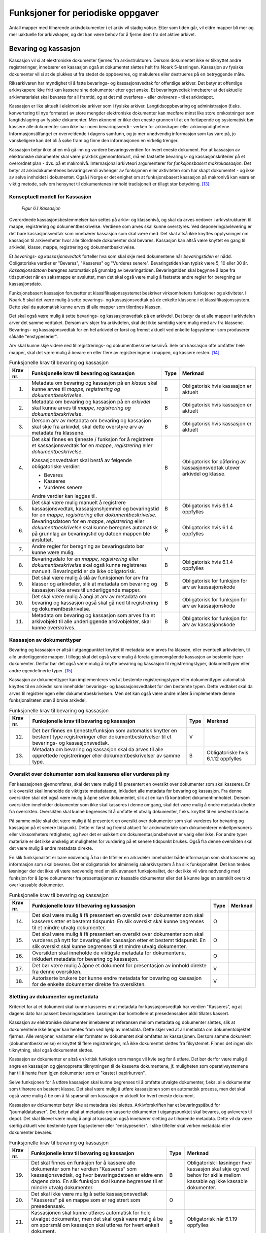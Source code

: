 Funksjoner for periodiske oppgaver
==================================

Antall mapper med tilhørende arkivdokumenter i et arkiv vil stadig vokse. Etter som tiden går, vil eldre mapper bli mer og mer uaktuelle for arkivskaper, og det kan være behov for å fjerne dem fra det aktive arkivet.

Bevaring og kassasjon
---------------------

Kassasjon vil si at elektroniske dokumenter fjernes fra arkivstrukturen. Dersom dokumentet ikke er tilknyttet andre registreringer, innebærer en kassasjon også at dokumentet slettes helt fra Noark 5-løsningen. Kassasjon av fysiske dokumenter vil si at de plukkes ut fra stedet de oppbevares, og makuleres eller destrueres på en betryggende måte.

Riksarkivaren har myndighet til å fatte bevarings- og kassasjonsvedtak for offentlige arkiver. Det betyr at offentlige arkivskapere ikke fritt kan kassere sine dokumenter etter eget ønske. Et bevaringsvedtak innebærer at det aktuelle arkivmaterialet skal bevares for all framtid, og at det må overføres - eller *avleveres* - til et arkivdepot.

Kassasjon er like aktuelt i elektroniske arkiver som i fysiske arkiver. Langtidsoppbevaring og administrasjon (f.eks. konvertering til nye formater) av store mengder elektroniske dokumenter kan medføre minst like store omkostninger som langtidslagring av fysiske dokumenter. Men økonomi er ikke den eneste grunnen til at en fortløpende og systematisk bør kassere alle dokumenter som ikke har noen bevaringsverdi - verken for arkivskaper eller arkivmyndighetene. Informasjonstilfanget er overveldende i dagens samfunn, og jo mer unødvendig informasjon som tas vare på, jo vanskeligere kan det bli å søke fram og finne den informasjonen en virkelig trenger.

Kassasjon betyr ikke at en må gå inn og vurdere bevaringsverdien for hvert eneste dokument. For at kassasjon av elektroniske dokumenter skal være praktisk gjennomførbart, må en fastsette bevarings- og kassasjonskriterier på et overordnet plan - dvs. på et makronivå. Internasjonal arkivteori argumenterer for *funksjonsbasert makrokassasjon*. Det betyr at arkivdokumentenes bevaringsverdi avhenger av funksjonen eller aktiviteten som har skapt dokumentet - og ikke av selve innholdet i dokumentet. Også i Norge er det enighet om at funksjonsbasert kassasjon på makronivå kan være en viktig metode, selv om hensynet til dokumentenes innhold tradisjonelt er tillagt stor betydning. [13]_

Konseptuell modell for Kassasjon
~~~~~~~~~~~~~~~~~~~~~~~~~~~~~~~~~~

.. figure:: ./media/uml-kassasjon-diagram.png
   :width: 100%

   *Figur 6.1 Kassasjon*

Overordnede kassasjonsbestemmelser kan settes på arkiv- og klassenivå, og skal da arves nedover i arkivstrukturen til mappe, registrering og dokumentbeskrivelse. Verdiene som arves skal kunne overstyres. Ved deponering/avlevering er det bare kassasjonsvedtak som innebærer kassasjon som skal være med. Det skal altså ikke knyttes opplysninger om kassasjon til arkivenheter hvor alle tilordnede dokumenter skal bevares. Kassasjon kan altså være knyttet en gang til arkivdel, klasse, mappe, registrering og dokumentbeskrivelse.

Et *bevarings- og kassasjonsvedtak* forteller hva som skal skje med dokumentene når *bevaringstiden* er nådd. Obligatoriske verdier er "Bevares", "Kasseres" og "Vurderes senere". Bevaringstiden kan typisk være 5, 10 eller 30 år. *Kassasjonsdatoen* beregnes automatisk på grunnlag av bevaringstiden. Bevaringstiden skal begynne å løpe fra tidspunktet når en saksmappe er avsluttet, men det skal også være mulig å fastsette andre regler for beregning av kassasjonsdato.

Funksjonsbasert kassasjon forutsetter at klassifikasjonssystemet beskriver virksomhetens funksjoner og aktiviteter. I Noark 5 skal det være mulig å sette bevarings- og kassasjonsvedtak på de enkelte klassene i et klassifikasjonssystem. Dette skal da automatisk kunne arves til alle mapper som tilordnes klassen.

Det skal også være mulig å sette bevarings- og kassasjonsvedtak på en arkivdel. Det betyr da at alle mapper i arkivdelen arver det samme vedtaket. Dersom arv skjer fra arkivdelen, skal det ikke samtidig være mulig med arv fra klassene. Bevarings- og kassasjonsvedtak for en hel arkivdel er først og fremst aktuelt ved enkelte fagsystemer som produserer såkalte "enstypeserier".

Arv skal kunne skje videre ned til registrerings- og dokumentbeskrivelsesnivå. Selv om kassasjon ofte omfatter hele mapper, skal det være mulig å bevare en eller flere av registreringene i mappen, og kassere resten. [14]_

.. table:: Funksjonelle krav til bevaring og kassasjon

  +-------------------------------------------------+-------------------------------------------------+-------------------------------------------------+-------------------------------------------------+
  | Krav nr.                                        | Funksjonelle krav til bevaring og kassasjon     | Type                                            | Merknad                                         |
  +=================================================+=================================================+=================================================+=================================================+
  | 1.                                              | Metadata om bevaring og kassasjon på en         | B                                               | Obligatorisk hvis kassasjon er aktuelt          |
  |                                                 | *klasse* skal kunne arves til *mappe,           |                                                 |                                                 |
  |                                                 | registrering og dokumentbeskrivelse*.           |                                                 |                                                 |
  +-------------------------------------------------+-------------------------------------------------+-------------------------------------------------+-------------------------------------------------+
  | 2.                                              | Metadata om bevaring og kassasjon på en         | B                                               | Obligatorisk hvis kassasjon er aktuelt          |
  |                                                 | *arkivdel* skal kunne arves til *mappe,         |                                                 |                                                 |
  |                                                 | registrering og* *dokumentbeskrivelse*.         |                                                 |                                                 |
  +-------------------------------------------------+-------------------------------------------------+-------------------------------------------------+-------------------------------------------------+
  | 3.                                              | Dersom arv av metadata om bevaring og kassasjon | B                                               | Obligatorisk hvis kassasjon er aktuelt          |
  |                                                 | skal skje fra arkivdel, skal dette overstyre    |                                                 |                                                 |
  |                                                 | arv av metadata fra klassene.                   |                                                 |                                                 |
  +-------------------------------------------------+-------------------------------------------------+-------------------------------------------------+-------------------------------------------------+
  | 4.                                              | Det skal finnes en tjeneste / funksjon for å    | B                                               | Obligatorisk for påføring av kassasjonsvedtak   |
  |                                                 | registrere et kassasjonsvedtak for en *mappe*,  |                                                 | utover arkivdel og klasse.                      |
  |                                                 | *registrering* eller *dokumentbeskrivelse*.     |                                                 |                                                 |
  |                                                 |                                                 |                                                 |                                                 |
  |                                                 | Kassasjonsvedtaket skal bestå av følgende       |                                                 |                                                 |
  |                                                 | obligatoriske verdier:                          |                                                 |                                                 |
  |                                                 |                                                 |                                                 |                                                 |
  |                                                 | - Bevares                                       |                                                 |                                                 |
  |                                                 | - Kasseres                                      |                                                 |                                                 |
  |                                                 | - Vurderes senere                               |                                                 |                                                 |
  |                                                 |                                                 |                                                 |                                                 |
  |                                                 | Andre verdier kan legges til.                   |                                                 |                                                 |
  +-------------------------------------------------+-------------------------------------------------+-------------------------------------------------+-------------------------------------------------+
  | 5.                                              | Det skal være mulig manuelt å registrere        | B                                               | Obligatorisk hvis 6.1.4 oppfylles               |
  |                                                 | kassasjonsvedtak, kassasjonshjemmel og          |                                                 |                                                 |
  |                                                 | bevaringstid for en *mappe*, *registrering*     |                                                 |                                                 |
  |                                                 | eller *dokumentbeskrivelse*.                    |                                                 |                                                 |
  +-------------------------------------------------+-------------------------------------------------+-------------------------------------------------+-------------------------------------------------+
  | 6.                                              | Bevaringsdatoen for en *mappe*, *registrering*  | B                                               | Obligatorisk hvis 6.1.4 oppfylles               |
  |                                                 | eller *dokumentbeskrivelse* skal kunne beregnes |                                                 |                                                 |
  |                                                 | automatisk på grunnlag av bevaringstid og       |                                                 |                                                 |
  |                                                 | datoen mappen ble avsluttet.                    |                                                 |                                                 |
  +-------------------------------------------------+-------------------------------------------------+-------------------------------------------------+-------------------------------------------------+
  | 7.                                              | Andre regler for beregning av bevaringsdato bør | V                                               |                                                 |
  |                                                 | kunne være mulig.                               |                                                 |                                                 |
  +-------------------------------------------------+-------------------------------------------------+-------------------------------------------------+-------------------------------------------------+
  | 8.                                              | Bevaringsdato for en *mappe, registrering*      | B                                               | Obligatorisk hvis 6.1.4 oppfylles               |
  |                                                 | eller *dokumentbeskrivelse* skal også kunne     |                                                 |                                                 |
  |                                                 | registreres manuelt. Bevaringstid er da ikke    |                                                 |                                                 |
  |                                                 | obligatorisk.                                   |                                                 |                                                 |
  +-------------------------------------------------+-------------------------------------------------+-------------------------------------------------+-------------------------------------------------+
  | 9.                                              | Det skal være mulig å slå av funksjonen for arv | B                                               | Obligatorisk for funksjon for arv av            |
  |                                                 | fra klasser og arkivdeler, slik at metadata om  |                                                 | kassasjonskode                                  |
  |                                                 | bevaring og kassasjon ikke arves til            |                                                 |                                                 |
  |                                                 | underliggende mapper.                           |                                                 |                                                 |
  +-------------------------------------------------+-------------------------------------------------+-------------------------------------------------+-------------------------------------------------+
  | 10.                                             | Det skal være mulig å angi at arv av metadata   | B                                               | Obligatorisk for funksjon for arv av            |
  |                                                 | om bevaring og kassasjon også skal gå ned til   |                                                 | kassasjonskode                                  |
  |                                                 | registrering og dokumentbeskrivelse.            |                                                 |                                                 |
  +-------------------------------------------------+-------------------------------------------------+-------------------------------------------------+-------------------------------------------------+
  | 11.                                             | Metadata om bevaring og kassasjon som arves fra | B                                               | Obligatorisk for funksjon for arv av            |
  |                                                 | et arkivobjekt til alle underliggende           |                                                 | kassasjonskode                                  |
  |                                                 | arkivobjekter, skal kunne overskrives.          |                                                 |                                                 |
  +-------------------------------------------------+-------------------------------------------------+-------------------------------------------------+-------------------------------------------------+

Kassasjon av dokumenttyper
~~~~~~~~~~~~~~~~~~~~~~~~~~~~

Bevaring og kassasjon er altså i utgangpunktet knyttet til metadata som arves fra klassen, eller eventuelt arkivdelen, til alle underliggende mapper. I tillegg skal det også være mulig å foreta gjennomgående kassasjon av bestemte typer dokumenter. Derfor bør det også være mulig å knytte bevaring og kassasjon til registreringstyper, dokumenttyper eller andre egendefinerte typer. [15]_

Kassasjon av dokumenttyper kan implementeres ved at bestemte registreringstyper eller dokumenttyper automatisk knyttes til en arkivdel som inneholder bevarings- og kassasjonsvedtaket for den bestemte typen. Dette vedtaket skal da arves til registreringen eller dokumentbeskrivelsen. Men det kan også være andre måter å implementere denne funksjonaliteten uten å bruke arkivdel.

.. table:: Funksjonelle krav til bevaring og kassasjon

  +-------------------------------------------------+-------------------------------------------------+-------------------------------------------------+-------------------------------------------------+
  | Krav nr.                                        | Funksjonelle krav til bevaring og kassasjon     | Type                                            | Merknad                                         |
  +=================================================+=================================================+=================================================+=================================================+
  | 12.                                             | Det bør finnes en tjeneste/funksjon som         | V                                               |                                                 |
  |                                                 | automatisk knytter en bestemt type              |                                                 |                                                 |
  |                                                 | registreringer eller dokumentbeskrivelser til   |                                                 |                                                 |
  |                                                 | et bevarings- og kassasjonsvedtak.              |                                                 |                                                 |
  +-------------------------------------------------+-------------------------------------------------+-------------------------------------------------+-------------------------------------------------+
  | 13.                                             | Metadata om bevaring og kassasjon skal da arves | B                                               | Obligatoriske hvis 6.1.12 oppfylles             |
  |                                                 | til alle opprettede registreringer eller        |                                                 |                                                 |
  |                                                 | dokumentbeskrivelser av samme type.             |                                                 |                                                 |
  +-------------------------------------------------+-------------------------------------------------+-------------------------------------------------+-------------------------------------------------+

Oversikt over dokumenter som skal kasseres eller vurderes på ny
~~~~~~~~~~~~~~~~~~~~~~~~~~~~~~~~~~~~~~~~~~~~~~~~~~~~~~~~~~~~~~~~~~~~

Før kassasjonen gjennomføres, skal det være mulig å få presentert en oversikt over dokumenter som skal kasseres. En slik oversikt skal inneholde de viktigste metadataene, inkludert alle metadata for bevaring og kassasjon. Fra denne oversikten skal det også være mulig å åpne selve dokumentet, slik at en kan få kontrollert dokumentinnholdet. Dersom oversikten inneholder dokumenter som ikke skal kasseres i denne omgang, skal det være mulig å endre metadata direkte fra oversikten. Oversikten skal kunne begrenses til å omfatte et utvalg dokumenter, f.eks. knyttet til en bestemt klasse.

På samme måte skal det være mulig å få presentert en oversikt over dokumenter som skal vurderes for bevaring og kassasjon på et senere tidspunkt. Dette er først og fremst aktuelt for arkiv­materiale som dokumenterer enkeltpersoners eller virksomheters rettigheter, og hvor det er usikkert om dokumentasjonsbehovet er varig eller ikke. For andre typer materiale er det ikke ønskelig at muligheten for vurdering på et senere tidspunkt brukes. Også fra denne oversikten skal det være mulig å endre metadata direkte.

En slik funksjonalitet er bare nødvendig å ha i de tilfeller en arkivdeler inneholder både informasjon som skal kasseres og informasjon som skal bevares. Det er obligatorisk for alminnelig sakarkivsystem å ha slik funksjonalitet. Det kan tenkes løsninger der det ikke vil være nødvendig med en slik avansert funksjonalitet, der det ikke vil våre nødvendig med funksjon for å åpne dokumenter fra presentasjonen av kassable dokumenter eller det å kunne lage en særskilt oversikt over kassable dokumenter.

.. table:: Funksjonelle krav til bevaring og kassasjon  

  +-------------------------------------------------+-------------------------------------------------+-------------------------------------------------+-------------------------------------------------+
  | Krav nr.                                        | Funksjonelle krav til bevaring og kassasjon     | Type                                            | Merknad                                         |
  +=================================================+=================================================+=================================================+=================================================+
  | 14.                                             | Det skal være mulig å få presentert en oversikt | O                                               |                                                 |
  |                                                 | over dokumenter som skal kasseres etter et      |                                                 |                                                 |
  |                                                 | bestemt tidspunkt. En slik oversikt skal kunne  |                                                 |                                                 |
  |                                                 | begrenses til et mindre utvalg dokumenter.      |                                                 |                                                 |
  +-------------------------------------------------+-------------------------------------------------+-------------------------------------------------+-------------------------------------------------+
  | 15.                                             | Det skal være mulig å få presentert en oversikt | O                                               |                                                 |
  |                                                 | over dokumenter som skal vurderes på nytt for   |                                                 |                                                 |
  |                                                 | bevaring eller kassasjon etter et bestemt       |                                                 |                                                 |
  |                                                 | tidspunkt. En slik oversikt skal kunne          |                                                 |                                                 |
  |                                                 | begrenses til et mindre utvalg dokumenter.      |                                                 |                                                 |
  +-------------------------------------------------+-------------------------------------------------+-------------------------------------------------+-------------------------------------------------+
  | 16.                                             | Oversikten skal inneholde de viktigste metadata | O                                               |                                                 |
  |                                                 | for dokumentene, inkludert metadata for         |                                                 |                                                 |
  |                                                 | bevaring og kassasjon.                          |                                                 |                                                 |
  +-------------------------------------------------+-------------------------------------------------+-------------------------------------------------+-------------------------------------------------+
  | 17.                                             | Det bør være mulig å åpne et dokument for       | V                                               |                                                 |
  |                                                 | presentasjon av innhold direkte fra denne       |                                                 |                                                 |
  |                                                 | oversikten.                                     |                                                 |                                                 |
  +-------------------------------------------------+-------------------------------------------------+-------------------------------------------------+-------------------------------------------------+
  | 18.                                             | Autoriserte brukere bør kunne endre metadata    | V                                               |                                                 |
  |                                                 | for bevaring og kassasjon for de enkelte        |                                                 |                                                 |
  |                                                 | dokumenter direkte fra oversikten.              |                                                 |                                                 |
  +-------------------------------------------------+-------------------------------------------------+-------------------------------------------------+-------------------------------------------------+

Sletting av dokumenter og metadata
~~~~~~~~~~~~~~~~~~~~~~~~~~~~~~~~~~

Kriteriet for at et dokument skal kunne kasseres er at metadata for kassasjonsvedtak har verdien "Kasseres", og at dagens dato har passert bevaringsdatoen. Løsningen bør kontrollere at presedenssaker aldri tillates kassert.

Kassasjon av elektroniske dokumenter innebærer at referansen mellom metadata og dokumenter slettes, slik at dokumentene ikke lenger kan hentes fram ved hjelp av metadata. Dette skjer ved at all metadata om dokumentobjektet fjernes. Alle versjoner, varianter eller formater av dokumentet skal omfattes av kassasjonen. Dersom samme dokument (dokumentbeskrivelse) er knyttet til flere registreringer, må ikke dokumentet slettes fra filsystemet. Finnes det ingen slik tilknytning, skal også dokumentet slettes.

Kassasjon av dokumenter er altså en kritisk funksjon som mange vil kvie seg for å utføre. Det bør derfor være mulig å angre en kassasjon og gjenopprette tilknytningen til de kasserte dokumentene, jf. muligheten som operativsystemene har til å hente fram igjen dokumenter som er "kastet i papirkurven".

Selve funksjonen for å utføre kassasjon skal kunne begrenses til å omfatte utvalgte dokumenter, f.eks. alle dokumenter som tilhørere en bestemt klasse. Det skal være mulig å utføre kassasjonen som en automatisk prosess, men det skal også være mulig å be om å få spørsmål om kassasjon er aktuelt for hvert eneste dokument.

Kassasjon av dokumenter betyr ikke at metadata skal slettes. Arkivforskriften har et bevaringspåbud for "journaldatabaser". Det betyr altså at metadata om kasserte dokumenter i utgangspunktet skal bevares, og avleveres til depot. Det skal likevel være mulig å angi at kassasjon også innebærer sletting av tilhørende metadata. Dette vil da være særlig aktuelt ved bestemte typer fagsystemer eller "enstypeserier". I slike tilfeller skal verken metadata eller dokumenter bevares.

.. table:: Funksjonelle krav til bevaring og kassasjon

  +-------------------------------------------------+-------------------------------------------------+-------------------------------------------------+-------------------------------------------------+
  | Krav nr.                                        | Funksjonelle krav til bevaring og kassasjon     | Type                                            | Merknad                                         |
  +=================================================+=================================================+=================================================+=================================================+
  | 19.                                             | Det skal finnes en funksjon for å kassere alle  | B                                               | Obligatorisk i løsninger hvor kassasjon skal    |
  |                                                 | dokumenter som har verdien "Kasseres" som       |                                                 | skje og ved behov for skille mellom kassable og |
  |                                                 | kassasjonsvedtak, og hvor bevaringsdatoen er    |                                                 | ikke kassable dokumenter.                       |
  |                                                 | eldre enn dagens dato. En slik funksjon skal    |                                                 |                                                 |
  |                                                 | kunne begrenses til et mindre utvalg            |                                                 |                                                 |
  |                                                 | dokumenter.                                     |                                                 |                                                 |
  +-------------------------------------------------+-------------------------------------------------+-------------------------------------------------+-------------------------------------------------+
  | 20.                                             | Det skal ikke være mulig å sette                | O                                               |                                                 |
  |                                                 | kassasjonsvedtak "Kasseres" på en mappe som er  |                                                 |                                                 |
  |                                                 | registrert som presedenssak.                    |                                                 |                                                 |
  +-------------------------------------------------+-------------------------------------------------+-------------------------------------------------+-------------------------------------------------+
  | 21.                                             | Kassasjonen skal kunne utføres automatisk for   | B                                               | Obligatorisk når 6.1.19 oppfylles               |
  |                                                 | hele utvalget dokumenter, men det skal også     |                                                 |                                                 |
  |                                                 | være mulig å be om spørsmål om kassasjon skal   |                                                 |                                                 |
  |                                                 | utføres for hvert enkelt dokument.              |                                                 |                                                 |
  +-------------------------------------------------+-------------------------------------------------+-------------------------------------------------+-------------------------------------------------+
  | 22.                                             | Bare autoriserte brukere kan starte en funksjon | O                                               |                                                 |
  |                                                 | for kassasjon av dokumenter.                    |                                                 |                                                 |
  +-------------------------------------------------+-------------------------------------------------+-------------------------------------------------+-------------------------------------------------+
  | 23.                                             | Alle versjoner, varianter og formater av        | O                                               |                                                 |
  |                                                 | dokumentet skal omfattes av kassasjonen.        |                                                 |                                                 |
  +-------------------------------------------------+-------------------------------------------------+-------------------------------------------------+-------------------------------------------------+
  | 24.                                             | Kassasjon skal innebære at all metadata om      | O                                               |                                                 |
  |                                                 | dokumentobjektet slettes. Selve dokumentet skal |                                                 |                                                 |
  |                                                 | slettes fra filsystemet dersom dokumentet       |                                                 |                                                 |
  |                                                 | (dokumentbeskrivelsen) ikke er knyttet til      |                                                 |                                                 |
  |                                                 | andre registreringer.                           |                                                 |                                                 |
  +-------------------------------------------------+-------------------------------------------------+-------------------------------------------------+-------------------------------------------------+
  | 25.                                             | Funksjonen for kassasjon bør være i to trinn,   | V                                               |                                                 |
  |                                                 | slik at det i første omgang er mulig å          |                                                 |                                                 |
  |                                                 | gjenopprette de kasserte dokumentene. Endelig   |                                                 |                                                 |
  |                                                 | sletting av dokumentobjekt og dokument skal     |                                                 |                                                 |
  |                                                 | kunne skje på et senere tidspunkt.              |                                                 |                                                 |
  +-------------------------------------------------+-------------------------------------------------+-------------------------------------------------+-------------------------------------------------+
  | 26.                                             | Metadata om dokumentet ned til                  | O                                               |                                                 |
  |                                                 | dokumentbeskrivelse, skal i utgangspunktet ikke |                                                 |                                                 |
  |                                                 | slettes selv om dokumentet kasseres.            |                                                 |                                                 |
  +-------------------------------------------------+-------------------------------------------------+-------------------------------------------------+-------------------------------------------------+
  | 27.                                             | For hvert dokument som blir kassert, skal det   | O                                               |                                                 |
  |                                                 | på dokumentbeskrivelsesnivå logges dato for     |                                                 |                                                 |
  |                                                 | kassasjon og hvem som utførte kassasjonen.      |                                                 |                                                 |
  +-------------------------------------------------+-------------------------------------------------+-------------------------------------------------+-------------------------------------------------+

Kassasjonsliste
~~~~~~~~~~~~~~~

Hensikten med rapporten *Kassasjonsliste* er todelt, både å være en hjelp i selve kassasjonsarbeidet og å gi en oversikt over hvilke saker som er kassert.

.. table:: Krav til rapporten Kassasjonsliste

  +----------+--------------------------------------------------------------------------------------------+------+-------------------------------------------------------------------+
  | Krav nr. | Krav til rapporten *Kassasjonsliste*                                                       | Type | Merknad                                                           |
  +==========+============================================================================================+======+===================================================================+
  | 28.      | *Selektering:*                                                                             | B    | Obligatorisk for løsninger som skal legge til rette for kassasjon |
  |          |                                                                                            |      |                                                                   |
  |          | Rapporten skal kunne selekteres på følgende metadataelementer i *Saksmappe*:               |      |                                                                   |
  |          |                                                                                            |      |                                                                   |
  |          | - *kassasjonsdato* (intervall skal kunne angis)                                            |      |                                                                   |
  |          | - *kassasjonsvedtak*                                                                       |      |                                                                   |
  |          | - *administrativEnhet* (Her skal det kunne angis om underliggende enheter skal inkluderes) |      |                                                                   |
  |          |                                                                                            |      |                                                                   |
  |          | - *journalenhet*.                                                                          |      |                                                                   |
  |          | - *referanseArkivdel*                                                                      |      |                                                                   |
  |          | - *arkivperiodeStartDato* og *arkivperiodeSluttDato* fra arkivdel                          |      |                                                                   |
  +----------+--------------------------------------------------------------------------------------------+------+-------------------------------------------------------------------+
  | 29.      | Rapporten skal inneholde følgende opplysninger, så fremt de finnes i løsningen:            | B    | Obligatorisk for løsninger som skal legge til rette for kassasjon |
  |          |                                                                                            |      |                                                                   |
  |          | **Saksmappeinformasjon**                                                                   |      |                                                                   |
  |          |                                                                                            |      |                                                                   |
  |          | Fra *Saksmappe:*                                                                           |      |                                                                   |
  |          |                                                                                            |      |                                                                   |
  |          | *mappeID*                                                                                  |      |                                                                   |
  |          |                                                                                            |      |                                                                   |
  |          | *tittel*                                                                                   |      |                                                                   |
  |          |                                                                                            |      |                                                                   |
  |          | *opprettetDato*                                                                            |      |                                                                   |
  |          |                                                                                            |      |                                                                   |
  |          | *kassasjonsvedtak*                                                                         |      |                                                                   |
  |          |                                                                                            |      |                                                                   |
  |          | *kassasjonsdato*                                                                           |      |                                                                   |
  |          |                                                                                            |      |                                                                   |
  |          | *administrativEnhet*                                                                       |      |                                                                   |
  |          |                                                                                            |      |                                                                   |
  |          | *referanseArkivdel*                                                                        |      |                                                                   |
  |          |                                                                                            |      |                                                                   |
  |          | Fra *klasse*                                                                               |      |                                                                   |
  |          |                                                                                            |      |                                                                   |
  |          | *klasseID og tittel*                                                                       |      |                                                                   |
  |          |                                                                                            |      |                                                                   |
  |          | Fra *arkivdel:*                                                                            |      |                                                                   |
  |          |                                                                                            |      |                                                                   |
  |          | *referanseForelder*                                                                        |      |                                                                   |
  |          |                                                                                            |      |                                                                   |
  |          | *arkivperiodeStartDato*                                                                    |      |                                                                   |
  |          |                                                                                            |      |                                                                   |
  |          | *arkivperiodeSluttDato*                                                                    |      |                                                                   |
  +----------+--------------------------------------------------------------------------------------------+------+-------------------------------------------------------------------+

Periodisering (kontrollert tidsskille)
--------------------------------------

Ved fysisk arkivering har det ofte vært ønskelig å skille ut det eldste og mest uaktuelle materialet fra det som er i aktivt bruk. Dette ble gjerne plassert et sted hvor kostnadene for lagring var lavere enn der det aktive arkivet ble oppbevart. Det tradisjonelle begrepet for dette er *bortsetting.* Arkiver som er bortsatt, befinner seg fremdeles hos arkivskaper. Slike arkiver er i et mellomstadium, organet har fremdeles et behov for å hente fram dokumenter fra bortsettingsarkivet - men dette behovet vil ikke forekomme så ofte.

Det anbefales at bortsetting knyttes til faste, tidsavgrensede perioder kalt *arkivperioder*. En arkivperiode kan typisk være på 5 år, men både kortere og lengre perioder er fullt mulig. Ved fysisk arkivering innebærer *periodisering* både at dokumenter flyttes fra et oppbevaringssted til et annet, og at denne flyttingen fremgår av arkivstrukturen og metadataene som er knyttet til dokumentene.

Periodisering vil i mange tilfelle også være hensiktsmessig i et elektronisk arkiv. Her er det ikke hensynet til fysisk oppbevaringsplass som er det avgjørende, men behovet for oversikt og rask gjenfinning ved søk. Etter hvert som antall mapper vokser, vil det bli stadig mer upraktisk å ha eldre avsluttede mapper liggende sammen med de som ennå er åpne eller nettopp avsluttet. Derfor kan vi også ved elektronisk arkivering med fordel organisere arkivet i en *aktiv* periode, og en eller flere *avsluttede* perioder. Denne oppdelingen omfatter da altså både de elektroniske dokumentene og tilhørende metadata.

Prinsippene for periodisering som ble introdusert i Noark-4 videreføres i Noark 5. Her skilles det mellom to hovedtyper periodisering: skarpt periodeskille og skille ved overlappingsperiode.

*Skarpt periodeskille* vil si at alle åpne mapper (pågående saker) i en avsluttet periode må lukkes, og så opprettes på nytt i en ny periode (arvtakeren) ved neste registrering. Dette betyr altså at dokumenter som hører sammen vil befinne seg i to forskjellige mapper, og disse vil tilhøre hver sin periode. Disse mappene må derfor bindes sammen med en referanse. Skarpt periodeskille anbefales ikke ved elektronisk arkiv.

Periodisering med *overlappingsperiode* (også kalt "mykt" periodeskille) innebærer at dersom en mappe ikke er avsluttet ved periodens slutt, skal hele mappen - med alle tidligere registreringer - flyttes over til en ny, aktiv periode ved neste registrering. Denne overflyttingen skal skje automatisk så lenge overlappingsperioden varer. Ved overlappingsperiodens slutt vil de fleste aktive saker være overført til ny periode.

Ved periodisering spiller *arkivdel* en sentral rolle. Arkivdelene representerer forskjellige perioder, og det er mappenes tilhørighet til arkivdel som avgjør hvilken periode de befinner seg i. En arkivperiode kan være representert ved flere arkivdeler, som da dekker samme periode eller tidsrom. Arkivdelens *arkivstatus* gir informasjon om det dreier seg om en aktiv periode, overlappingsperiode eller avsluttet periode. Arkivdelene må dessuten ha en referanse seg imellom, slik at en kan knytte sammen forløper og arvtaker.

Dokumenter som skal periodiseres etter forskjellige prinsipper - f.eks. funksjonsordnede saksmapper som periodiseres ved overlappingsperiode og personalmapper som fortløpende periodiseres når de er uaktuelle - må tilhøre hver sin arkivdel. Flere arkivdeler kan altså være aktive på én gang, og de uaktuelle periodene kan utgjøre flere "generasjoner" med arkivperioder.

.. table:: Strukturelle krav til periodisering   

  +----------+-------------------------------------------------------------------------------------------------------------+------+---------+
  | Krav nr. | Strukturelle krav til periodisering                                                                         | Type | Merknad |
  +==========+=============================================================================================================+======+=========+
  | 1.       | En arkivdel skal kunne inneholde en tekstlig beskrivelse av hvilke prinsipper den skal periodiseres etter.  | O    |         |
  +----------+-------------------------------------------------------------------------------------------------------------+------+---------+
  | 2.       | En arkivdel skal inneholde referanser til eventuelle forløpere og arvtakere. (forgjengere og etterkommere?) | O    |         |
  +----------+-------------------------------------------------------------------------------------------------------------+------+---------+

En arkivdel som inneholder en *aktiv periode*, er åpen for all registrering. Nye mapper skal kunne knyttes til arkivdelen etter hvert som de opprettes.

En arkivdel som inneholder en *avsluttet periode*, er stengt for nye mapper, og mappene som allerede finnes skal være avsluttet. En avsluttet arkivdel er altså "frosset" for all ny tilvekst av mapper og dokumenter, og stort sett også for endring av metadata.

En arkivdel som inneholder en *overlappingsperiode* står i en mellomstilling. Nye mapper kan ikke tilknyttes, men eksisterende mapper kan fremdeles være åpne. Det tillates at det legges en ny registrering til en mappe i overlappingsperioden. Men løsningen skal da *automatisk* overføre hele denne mappen til arkivdelen som er arvtaker. Det betyr altså at hele mappen med alle registreringer og tilknyttede dokumenter skifter tilhørighet fra en arkivdel til en annen automatisk. Før statusen til overlappingsperioden settes til avsluttet, må det kontrolleres at det ikke finnes flere åpne mapper igjen. Dersom det er tilfelle, må mappene enten avsluttes eller overføres manuelt til arvtakeren. Det skal være mulig å overføre alle åpne mapper i en samlet, automatisert prosess.

Selv om det ikke er tillatt å knytte nye mapper til en avsluttet arkivdel, skal det være mulig å flytte avsluttede mapper til en slik arkivdel. Dersom det ikke benyttes overlappingsperiode, f.eks. i forbindelse med periodisering av personmapper, kan det være aktuelt å opprette en tom arkivdel med status som en avsluttet periode. Personmappene kan da flyttes hit fortløpende etter hvert som de blir uaktuelle.

Flytting av mapper til en avsluttet arkivdel kan skje manuelt, dvs. at en endrer tilknytningen til arkivdel for hver enkelt mappe. Men det bør også finnes en funksjon for å flytte en gruppe med mapper til en avsluttet arkivdel under ett. Dette kan f.eks. utføres for alle mapper som er søkt fram etter bestemte kriterier.

Bruk av periodisering og særlig med overlappingsperiode er ikke aktuelt for alle typer løsninger. For alminnelige sakarkivsystemer er det derimot obligatorisk å ha slik funksjonalitet. For noen vil det kun være aktuelt med skarpe periodeskiller. I slike tilfeller faller alle krav til overlappingsperiode bort.

.. table:: Funksjonelle krav til periodisering

  +-------------------------------------------------+-------------------------------------------------+-------------------------------------------------+-------------------------------------------------+
  | Krav nr.                                        | Funksjonelle krav til periodisering             | Type                                            | Merknad                                         |
  +=================================================+=================================================+=================================================+=================================================+
  | 3.                                              | Det skal være mulig å knytte nyopprettede       | O                                               |                                                 |
  |                                                 | mapper til en arkivdel som inneholder en aktiv  |                                                 |                                                 |
  |                                                 | arkivperiode.                                   |                                                 |                                                 |
  +-------------------------------------------------+-------------------------------------------------+-------------------------------------------------+-------------------------------------------------+
  | 4.                                              | En arkivdel som inneholder en                   | O                                               |                                                 |
  |                                                 | overlappingsperiode, skal være sperret for      |                                                 |                                                 |
  |                                                 | tilføyelse av nyopprettede mapper. Men          |                                                 |                                                 |
  |                                                 | eksisterende mapper i en overlappingsperiode    |                                                 |                                                 |
  |                                                 | skal være åpne for nye registreringer.          |                                                 |                                                 |
  +-------------------------------------------------+-------------------------------------------------+-------------------------------------------------+-------------------------------------------------+
  | 5.                                              | Dersom en ny registrering føyes til en mappe    | O                                               |                                                 |
  |                                                 | som tilhører en arkivdel i overlappingsperiode, |                                                 |                                                 |
  |                                                 | skal mappen automatisk overføres til            |                                                 |                                                 |
  |                                                 | arkivdelens arvtaker.                           |                                                 |                                                 |
  +-------------------------------------------------+-------------------------------------------------+-------------------------------------------------+-------------------------------------------------+
  | 6.                                              | En arkivdel som inneholder en avsluttet         | O                                               |                                                 |
  |                                                 | arkivperiode, skal være sperret for tilføyelse  |                                                 |                                                 |
  |                                                 | av nye mapper. Alle mapper skal være lukket,    |                                                 |                                                 |
  |                                                 | slik at heller ingen registreringer og          |                                                 |                                                 |
  |                                                 | dokumenter kan føyes til.                       |                                                 |                                                 |
  +-------------------------------------------------+-------------------------------------------------+-------------------------------------------------+-------------------------------------------------+
  | 7.                                              | Det skal være umulig å avslutte en arkivdel i   | O                                               |                                                 |
  |                                                 | overlappingsperiode dersom den fremdeles        |                                                 |                                                 |
  |                                                 | inneholder åpne mapper.                         |                                                 |                                                 |
  +-------------------------------------------------+-------------------------------------------------+-------------------------------------------------+-------------------------------------------------+
  | 8.                                              | Det skal være mulig å få en oversikt over       | O                                               |                                                 |
  |                                                 | mapper som fremdeles er åpne i en               |                                                 |                                                 |
  |                                                 | overlappingsperiode.                            |                                                 |                                                 |
  +-------------------------------------------------+-------------------------------------------------+-------------------------------------------------+-------------------------------------------------+
  | 9.                                              | Det skal være mulig å overføre åpne mapper fra  | O                                               |                                                 |
  |                                                 | en arkivdel i en overlappingsperiode til        |                                                 |                                                 |
  |                                                 | arkivdelens arvtaker.                           |                                                 |                                                 |
  +-------------------------------------------------+-------------------------------------------------+-------------------------------------------------+-------------------------------------------------+
  | 10.                                             | Det bør være mulig å overføre åpne mapper fra   | V                                               |                                                 |
  |                                                 | en arkivdel i en samlet, automatisert prosess.  |                                                 |                                                 |
  +-------------------------------------------------+-------------------------------------------------+-------------------------------------------------+-------------------------------------------------+
  | 11.                                             | Det skal være mulig å flytte avsluttede mapper  | B                                               | Obligatorisk for funksjon for periodisering     |
  |                                                 | til en arkivdel som inneholder en avsluttet     |                                                 |                                                 |
  |                                                 | periode.                                        |                                                 |                                                 |
  +-------------------------------------------------+-------------------------------------------------+-------------------------------------------------+-------------------------------------------------+
  | 12.                                             | Dersom dokumentene i en arkivdel er             | O                                               |                                                 |
  |                                                 | ikke-elektroniske (fysiske), skal det også være |                                                 |                                                 |
  |                                                 | mulig å registrere oppbevaringssted.            |                                                 |                                                 |
  +-------------------------------------------------+-------------------------------------------------+-------------------------------------------------+-------------------------------------------------+

Migrering mellom Noark-løsninger
---------------------------------

Med *migrering* menes i denne sammenheng flytting av komplette datasett fra en teknisk plattform til en annen (ny versjon eller ny løsning), hvor dataene i så stor grad som mulig skal være uendret etter at dataene er flyttet.

Informasjonen som er lagret i en Noark 5-løsning skal kunne eksporteres - eller trekkes ut - til et systemuavhengig format. Eksporten skal omfatte både arkivstrukturen, metadata og eventuelt tilknyttede elektroniske dokumenter. Det skilles mellom to varianter av eksport - migreringsuttrekk og arkivuttrekk.

Migreringsuttrekk skal kunne brukes for migrering av data ved oppgradering til ny versjon av samme løsning, eller ved overgang til en annen Noark-løsning. Det bør også være mulig å overføre aktive arkivdeler fra ett system til et annet, f.eks. i forbindelse med organisasjonsendringer. Dette betyr at en Noark-løsning også må kunne importere data fra et migreringsuttrekk.

Migrering av data innebærer at en Noark-løsning både må kunne håndtere eksport og import. En slik migrering kan være aktuell ved oppgradering til ny versjon. En bruker som går over til en ny Noark-løsning fra en annen leverandør, skal kunne overføre sine gamle data til den nye løsningen uten at det oppstår noen problemer. Det bør også være mulig å importere deler av data fra en løsning inn i en annen løsning som allerede er i bruk. Dette kan være aktuelt ved omorganiseringer hvor for eksempel deler av et organs ansvarsområde overføres til et annet organ.

Dersom en eller flere arkivdeler flyttes fra en løsning til en annen vil det være behov for en avtale som regulerer det faktiske innholdet i migreringsuttrekket. Dette med bakgrunn i eventuelle forskjeller mellom løsningene.

.. table:: Krav til migrering mellom Noark-løsninger

  +-------------------------------------------------+-------------------------------------------------+-------------------------------------------------+-------------------------------------------------+
  | Krav nr:                                        | Krav til migrering mellom Noark-løsninger       | Type                                            | Merknad                                         |
  +=================================================+=================================================+=================================================+=================================================+
  | 1.                                              | Det skal være mulig å eksportere alle metadata  | O                                               |                                                 |
  |                                                 | som er definert i denne standarden med          |                                                 |                                                 |
  |                                                 | tilhørende dokumenter basert på                 |                                                 |                                                 |
  |                                                 | avleveringsformatet.                            |                                                 |                                                 |
  +-------------------------------------------------+-------------------------------------------------+-------------------------------------------------+-------------------------------------------------+
  | 2.                                              | Det bør være mulig å importere alle metadata    | V                                               |                                                 |
  |                                                 | som er definert i denne standarden med          |                                                 |                                                 |
  |                                                 | tilhørende dokumenter basert på                 |                                                 |                                                 |
  |                                                 | avleveringsformatet.                            |                                                 |                                                 |
  +-------------------------------------------------+-------------------------------------------------+-------------------------------------------------+-------------------------------------------------+
  | 3.                                              | Det bør være mulig å eksportere deler av        | V                                               |                                                 |
  |                                                 | arkivstrukturen, f.eks. en arkivdel eller en    |                                                 |                                                 |
  |                                                 | klasse.                                         |                                                 |                                                 |
  +-------------------------------------------------+-------------------------------------------------+-------------------------------------------------+-------------------------------------------------+
  | 4.                                              | Det bør være mulig å importere deler av         | V                                               |                                                 |
  |                                                 | arkivstrukturen, f.eks. en arkivdel eller en    |                                                 |                                                 |
  |                                                 | klasse.                                         |                                                 |                                                 |
  +-------------------------------------------------+-------------------------------------------------+-------------------------------------------------+-------------------------------------------------+
  | 5.                                              | Det skal produseres en logg over alle           | B                                               | Obligatorisk ved import                         |
  |                                                 | metadataelementer og dokumenter som ikke kan    |                                                 |                                                 |
  |                                                 | importeres og over andre feil som eventuelt     |                                                 |                                                 |
  |                                                 | oppstår under importen.                         |                                                 |                                                 |
  +-------------------------------------------------+-------------------------------------------------+-------------------------------------------------+-------------------------------------------------+
  | 6.                                              | Når det foretas en import skal det genereres en | B                                               | Obligatorisk ved import                         |
  |                                                 | loggfil med informasjon om hvordan importen har |                                                 |                                                 |
  |                                                 | gått, f.eks. antall metadataelementer og        |                                                 |                                                 |
  |                                                 | dokumenter. Loggfilen skal også inneholde en    |                                                 |                                                 |
  |                                                 | liste over alle metadataelementer og dokumenter |                                                 |                                                 |
  |                                                 | som det ikke har vært mulig å importere.        |                                                 |                                                 |
  +-------------------------------------------------+-------------------------------------------------+-------------------------------------------------+-------------------------------------------------+

Avlevering
-----------

En *avlevering* vil si at arkivmateriale overføres fra arkivskaper til arkivdepot. Offentlige organer skal avlevere arkivmateriale som det er fattet bevaringsvedtak for. Hovedregelen er at arkivmaterialet skal avleveres 25 år etter at det er produsert, fordi en da regner med at det har gått ut av administrativt bruk. En avlevering innebærer at råderetten for materialet overføres fra arkivskaper til arkivdepot. Etter avlevering er det arkivdepotet som må vedlikeholde og tilgjengeliggjøre materialet.

Når papirarkiver avleveres flyttes arkivmaterialet fra arkivskapers lokaler til arkivdepot. Elektronisk arkivmateriale leveres som et *arkivuttrekk* som består av dokumentfiler med tilhørende metadata. Arkivskaper har ansvaret for å produsere arkivuttrekket og sende en kopi til arkivdepotet. I tillegg til arkivuttrekket skal det også følge med en overordnet dokumentasjon av uttrekket som følger Riksarkivarens ADDML-standard. Til sammen utgjør dette en arkivversjon. En nærmere beskrivelse av innholdet i en arkivversjon følger nedenfor.

I de fleste tilfeller vil elektronisk arkivmateriale først bli overført som *deponering*, og senere skifte status til avlevering når det er 25 år gammelt. Ordningen med deponering forut for avlevering er etablert for å sikre at arkivuttrekk blir fremstilt mens løsningene fortsatt er i operativ drift. Slike tidlige overføringer av materiale formaliseres ikke som avleveringer fordi arkivskaperen fortsatt må ha ansvaret for å betjene seg selv og egne brukere. Arkivdepotet kan normalt ikke overta ansvaret for betjeningen av aktive løsninger. Arkivskaper kan altså ikke slette materiale det er foretatt deponering fra før det har fått status som avlevert.

Statusskiftet fra deponering til avlevering vil normalt skje når den yngste delen av materialet er 25 år gammelt. Dersom arkivuttrekket består av årgangsfiler, kan dette skiftet skje suksessivt for hver enkelt årgang ved 25 års alder når forholdene ligger praktisk til rette for dette.

Ved overgangen fra deponering til avlevering kan det være tale om å fremstille og overføre en ny arkivversjon. Dette vil være aktuelt dersom informasjonen i produksjonssystemet er blitt korrigert etter deponeringen, for eksempel ved at kassasjoner er gjennomført eller at det er foretatt endringer i skjermingen av metadata eller dokumenter. Fremstillingen av et arkivuttrekk forutsettes imidlertid å være organisert slik at det bare omfatter avsluttede deler eller perioder fra vedkommende løsning.

I dette kapitlet vil det ikke bli skilt mellom deponering og avlevering. Når vi her snakker om begrepet avlevering, vil det omfatte både deponering og avlevering.

Overordnede krav: Riksarkivarens bestemmelser og OAIS
~~~~~~~~~~~~~~~~~~~~~~~~~~~~~~~~~~~~~~~~~~~~~~~~~~~~~

*Forskrift til arkivloven av 17. desember 2017 om utfyllende tekniske og arkivfaglige bestemmelser om behandling av offentlige arkiver (riksarkivarens forskrift), kapittel 5* inneholder overordnede krav til elektronisk arkivmateriale som skal avleveres eller overføres som depositum til Arkivverket.

En deponering/avlevering fra Noark 5 skal bestå av arkivdokumenter, journalrapporter, metadata til arkivdokumentene og endringslogg. Dette er altså data som eksporteres fra produksjonssystemet, og samlebetegnelsen på dette er et *arkivuttrekk*. I tillegg skal avleveringen inneholde dokumentasjon av selve arkivuttrekket. Denne dokumentasjonen utgjøres av en fil som heter **arkivuttrekk.xml**, samt av XML-skjemaer til alle XML-filene i uttrekket. Riksarkivarens bestemmelser bruker begrepet *arkivversjon* for en samlet leveranse som består både av arkivuttrekk og dokumentasjon.

Arkivdokumentene skal avleveres i gyldige *arkivformater*. Dette er formater som er fastsatt i § 5-17 i riksarkivarens forskrift.

Resten av innholdet i arkivversjonen utgjøres av strukturert informasjon, og skal avleveres i XML-format.

I tilegg til selve avleveringspakken skal det også separat overføres en fil kalt **info.xml,** som inneholder overordnet informasjon om deponeringen eller avleveringen, jf. § 5-31 i riksarkivarens forskrift.

ISO 14721 OAIS (Open Archival Information System) er en internasjonal standard for langtidslagring av digitale objekter. OAIS er ingen implementeringsmodell, men en referanse- og begrepsmodell. Standarden beskriver hvilke funksjoner som må finnes i et elektronisk arkiv, og hvordan en skal organisere informasjon som avleveres, langtidslagres og tilgjengeliggjøres for publikum. Sentralt i OAIS er at alle objekter som skal bevares, må utgjøre selvstendige og selvforklarende enheter. Disse enhetene kalles *informasjonspakker* (Information Packages). Et arkivuttrekk skal inngå i en hovedtype av slike pakker, nemlig en avleveringspakke eller SIP (Submission Information Package). OAIS definerer også andre typer pakker. For arkivering i depot beskrives en AIP (Archival Information Package) og for tilgjengeliggjøring defineres en DIP (Disseminatin Information Package). Merk altså at en arkivversjon slik dette begrepet brukes i Riksarkivarens bestemmelser, tilsvarer OAIS-standardens avleveringspakke (SIP). I resten av dette kapitlet vil derfor begrepet *avleveringspakke* bli brukt.

En avleveringspakke består av to hovedtyper informasjon, *innholdsinformasjon* (Content Information) og *bevaringsbeskrivende informasjon* (Preservation Description Information). Innholdsinformasjonen i en Noark 5 avleveringspakke er arkivdokumenter og journalrapporter. Det er dokumentene og journalene - og det budskapet innholdet i disse formidler - som er gjenstand for bevaring.

Den bevaringsbeskrivende informasjonen utgjøres av de metadataene og loggene som er beskrevet i Noark 5. En viktig oppgave for den bevaringsbeskrivende informasjonen er å opprettholde integriteten og autentisiteten til selve innholdet. I tillegg trengs det også en del av den bevaringsbeskrivende informasjonen består av en tredje type informasjon, nemlig *representasjonsinformasjon* (Representation Information). Dette kalles også for tekniske metadata, og er nødvendig for at vi skal kunne tolke, forstå og bruke elektronisk informasjon. I en Noark 5 avleveringspakke tilhører XML-skjemaene denne typen.

OAIS grupperer den bevaringsbeskrivende informasjonen - dvs. metadataene - i fem typer:

1. *Referanseinformasjon* (Reference Information). Alle dokumenter i avleveringspakkenen må ha en entydig identifikasjon. Grupper av metadata (arkivenheter) må også kunne identifiseres entydig gjennom sin systemID.

2. *Proveniensinformasjon* (Provenance Information). Dokumentasjon av arkivdokumentenes opprinnelse, f.eks. hvem som er arkivskaper.

3. *Kontekstinformasjon* (Context Information). De fleste metadataene i avleveringspakkeen dokumenterer omgivelsene rundt arkivdokumentene. Dokumentene må knyttes til de aktiviteter og prosesser som har skapt dem. Det må informeres om *når* dokumentene ble skapt, *hvem* som skapte dem og *hva* de inneholder. Og ikke minst er det viktig å knytte dokumentene til andre dokumenter de hører sammen med, f.eks. hvilke dokumenter som inngår i en felles mappe eller hvilke dokumenter som har oppstått ved utførelsen av samme type aktivitet.

4. *Integritets- og autentisitetsbevarende informasjon* (Fixity Information). Både dokumenter og filer med metadata må påføres en sjekksum som gir garanti for at integriteten og autentisiteten opprettholdes, dvs. at dokumentene er det de utgir seg for å være, og at innholdet i dokumenter og metadata ikke blir endret etter at de er overført til arkivdepotet.

5. *Tilgangsinformasjon* (Access Rights Information). Enkelte dokumenter skal være unntatt offentlighet eller klausulert for innsyn av andre grunner, også etter at de er overført til depotet.

.. table:: Overordnede krav til arkivuttrekk

  +-------------------------------------------------+-------------------------------------------------+-------------------------------------------------+-------------------------------------------------+
  | Krav nr.                                        | Overordnede krav til arkivuttrekk               | Type                                            | Merknad                                         |
  +=================================================+=================================================+=================================================+=================================================+
  | 1.                                              | Det skal være mulig å produsere arkivuttrekk    | B                                               | Obligatorisk ved avlevering til arkivdepot      |
  |                                                 | bestående av arkivdokumenter, journalrapporter, |                                                 |                                                 |
  |                                                 | metadata, endringslogg og XML-skjemaer.         |                                                 |                                                 |
  +-------------------------------------------------+-------------------------------------------------+-------------------------------------------------+-------------------------------------------------+
  | 2.                                              | Arkivuttrekket skal utgjøre en avleveringspakke | B                                               | Obligatorisk ved avlevering til arkivdepot      |
  |                                                 | (Submission Information Packages), slik dette   |                                                 |                                                 |
  |                                                 | er definert i ISO 14571 OAIS.                   |                                                 |                                                 |
  +-------------------------------------------------+-------------------------------------------------+-------------------------------------------------+-------------------------------------------------+
  | 3.                                              | Formatet på metadata, endringslogg og           | B                                               | Obligatorisk ved avlevering til arkivdepot      |
  |                                                 | journalrapporter i arkivuttrekket skal være XML |                                                 |                                                 |
  |                                                 | (XML 1.0).                                      |                                                 |                                                 |
  +-------------------------------------------------+-------------------------------------------------+-------------------------------------------------+-------------------------------------------------+
  | 4.                                              | Tegnsettet til alle XML-filer skal være UTF-8.  | B                                               | Obligatorisk ved avlevering til arkivdepot      |
  +-------------------------------------------------+-------------------------------------------------+-------------------------------------------------+-------------------------------------------------+
  | 5.                                              | Metadataelementer som ikke har verdi, skal      | B                                               | Obligatorisk ved avlevering til arkivdepot      |
  |                                                 | utelates fra arkivuttrekket. I uttrekket skal   |                                                 |                                                 |
  |                                                 | det med andre ord ikke forekomme tomme          |                                                 |                                                 |
  |                                                 | elementer med kun start- og slutt-tagg.         |                                                 |                                                 |
  +-------------------------------------------------+-------------------------------------------------+-------------------------------------------------+-------------------------------------------------+
  | 6.                                              | Alfanumeriske verdier i arkivuttrekket skal     | B                                               | Obligatorisk ved avlevering til arkivdepot      |
  |                                                 | representeres vha. XML Schema 1.0 -datatypen    |                                                 |                                                 |
  |                                                 | string.                                         |                                                 |                                                 |
  +-------------------------------------------------+-------------------------------------------------+-------------------------------------------------+-------------------------------------------------+
  | 7.                                              | Datoer uten klokkeslett i arkivuttrekket skal   | B                                               | Obligatorisk ved avlevering til arkivdepot      |
  |                                                 | representeres vha. XML Schema 1.0 -datatypen    |                                                 |                                                 |
  |                                                 | date.                                           |                                                 |                                                 |
  +-------------------------------------------------+-------------------------------------------------+-------------------------------------------------+-------------------------------------------------+
  | 8.                                              | Datoer med klokkeslett i arkivuttrekket skal    | B                                               | Obligatorisk ved avlevering til arkivdepot      |
  |                                                 | representeres vha. XML Schema 1.0 -datatypen    |                                                 |                                                 |
  |                                                 | dateTime.                                       |                                                 |                                                 |
  +-------------------------------------------------+-------------------------------------------------+-------------------------------------------------+-------------------------------------------------+
  | 9.                                              | Heltall i arkivuttrekket skal representeres     | B                                               | Obligatorisk ved avlevering til arkivdepot      |
  |                                                 | vha. XML Schema 1.0-datatypen integer.          |                                                 |                                                 |
  +-------------------------------------------------+-------------------------------------------------+-------------------------------------------------+-------------------------------------------------+
  | 10.                                             | Format på arkivdokumenter i arkivuttrekket skal | B                                               | Obligatorisk ved avlevering til arkivdepot      |
  |                                                 | være et av arkivformatene definert i § 5-17 i   |                                                 |                                                 |
  |                                                 | *riksarkivarens forskrift.*                     |                                                 |                                                 |
  +-------------------------------------------------+-------------------------------------------------+-------------------------------------------------+-------------------------------------------------+
  | 11.                                             | Organiseringen av filene i arkivuttrekket skal  | B                                               | Obligatorisk ved avlevering til arkivdepot      |
  |                                                 | følge *riksarkivarens forskrift kapittel 5,* så |                                                 |                                                 |
  |                                                 | langt disse er relevante.                       |                                                 |                                                 |
  +-------------------------------------------------+-------------------------------------------------+-------------------------------------------------+-------------------------------------------------+

Noark 5 avleveringspakke
~~~~~~~~~~~~~~~~~~~~~~~~

Alle arkivuttrekk skal overføres til depot som del av en arkivversjon eller avleveringspakke. En avleveringspakke er en selvdokumenterende enhet, som inneholder arkivdokumenter, journalrapporter, metadata og endringslogg for en avgrenset tidsperiode. Dersom det kun er fysiske arkivdokumenter som skal avleveres, vil ikke avleveringspakken inneholde arkivdokumenter. Ved avlevering fra fagsystemer som ikke inneholder korrespondansedokumenter, vil ikke journalrapporter inngå i pakken.

En enkelt avlevering skal omfatte innholdet i en *arkivperiode*, og kan bestå av en eller flere avsluttede arkivdeler. (En periode bestående av både emneordnet og objektordnet arkivmateriale, vil typisk utgjøre to arkivdeler.) Det er bare mapper som er blitt avsluttet i løpet av perioden som skal avleveres, sammen med alle tilhørende registreringer og arkivdokumenter.

Innholdet i endringsloggen skal bare referere til metadata og arkivdokumenter i den pakken hvor loggen inngår. Journalrapportene skal dekke samme tidsrom som resten av innholdet i avleveringspakken.

Fra enkelte fagsystemer kan det være aktuelt å produsere uttrekk basert på en startdato og en sluttdato, uten hensyn til om mappene er avsluttet eller hvilken arkivdel mappene tilhører. Aktuelt seleksjonskriterium kan da f.eks. være journaldato.

Det er ikke ønskelig at data "vaskes" før uttrekket produseres, f.eks. ved at brukere med administrasjonsrettigheter går direkte inn i databasen og gjør endringer. Det kan lett føre til at nødvendige data går tapt, og det kan også stilles spørsmål ved autentisiteten til slike uttrekk. Dersom det f.eks. finnes mapper eller registreringer som er merket med "Utgår" på grunn av feilregistrering skal de likevel være med i uttrekket. Dokumentfiler som er knyttet til registreringen som utgår skal ikke være med i arkivuttrekket.

Hele klassifikasjonsstrukturen skal tas med i uttrekket, også klasser som er "ubrukte" fordi ingen mapper er tilknyttet klassen (arkivkoden). Klassifikasjonssystemet gir nyttig informasjon om arkivskaperens funksjoner og aktiviteter (arbeidsområder), og tilfører således viktig kontekstinformasjon til pakken. Unntak kan gjøres dersom klassifikasjonssystemet er svært omfattende, f.eks. ved objektbasert klassifikasjon. Dersom det er brukt sekundær klassifikasjon, skal også det sekundære klassifikasjonssystemet inngå. Men klassene i dette systemet skal ikke inneholde noen mapper. Alle mapper skal ligge under sin primære klassifikasjon, men kan samtidig ha referanse til en eller flere sekundære klasser.

.. table:: Krav til innholdet i en avleveringspakke 

  +-----------------------+-------------------------------------------------+---------+-------------------------------------------------+
  | Krav nr.              | Krav til innholdet i en avleveringspakke        | Type    | Merknad                                         |
  +=======================+=================================================+=========+=================================================+
  | 12.                   | Et arkivuttrekk skal omfatte en avsluttet       | B       | Obligatorisk ved avlevering til arkivdepot      |
  |                       | arkivperiode, og bestå av innholdet i en eller  |         |                                                 |
  |                       | flere avsluttede arkivdeler.                    |         |                                                 |
  +-----------------------+-------------------------------------------------+---------+-------------------------------------------------+
  | 13.                   | Hele klassifikasjonsstrukturen, dvs. alle       | B       | Obligatorisk ved avlevering til arkivdepot      |
  |                       | klasser i et klassifikasjonssystem, skal inngå  |         |                                                 |
  |                       | i hver enkelt avleveringspakke. Sekundære       |         |                                                 |
  |                       | klassifikasjonssystemer kan også være med, men  |         |                                                 |
  |                       | klassene her skal ikke inneholde mapper.        |         |                                                 |
  +-----------------------+-------------------------------------------------+---------+-------------------------------------------------+
  | 14.                   | Det bør være mulig å produsere et arkivuttrekk  | V       | Kravet gjelder særlig ved migrering.            |
  |                       | på grunnlag av en startdato og en sluttdato,    |         |                                                 |
  |                       | uavhengig av tilhørighet til arkivdel og om     |         |                                                 |
  |                       | mappene er avsluttet eller ikke.                |         |                                                 |
  +-----------------------+-------------------------------------------------+---------+-------------------------------------------------+
  | 15.                   | Filene i en avleveringspakke skal ligge         | B       | Obligatorisk ved avlevering til arkivdepot      |
  |                       | under en felles overordnet filkatalog kalt      |         |                                                 |
  |                       | **avleveringspakke.**                           |         |                                                 |
  |                       |                                                 |         |                                                 |
  |                       | Avleveringspakken skal inneholde følgende       |         |                                                 |
  |                       | filer:                                          |         |                                                 |
  |                       |                                                 |         |                                                 |
  |                       | - **arkivuttrekk.xml** (dokumentasjon av        |         |                                                 |
  |                       |   innholdet i arkivuttrekket)                   |         |                                                 |
  |                       |                                                 |         |                                                 |
  |                       | - **arkivstruktur.xml** (metadata om            |         |                                                 |
  |                       |   dokumentene)                                  |         |                                                 |
  |                       |                                                 |         |                                                 |
  |                       | - **endringslogg.xml** (logging av endrede      |         |                                                 |
  |                       |   metadata)                                     |         |                                                 |
  |                       |                                                 |         |                                                 |
  |                       | ..                                              |         |                                                 |
  |                       |                                                 |         |                                                 |
  |                       | Dersom avleveringspakken inneholder             |         |                                                 |
  |                       | arkivuttrekk med journalføringspliktig          |         |                                                 |
  |                       | informasjon, skal den i tillegg inneholde       |         |                                                 |
  |                       | følgende filer:                                 |         |                                                 |
  |                       |                                                 |         |                                                 |
  |                       | -  **loependeJournal.xml**                      |         |                                                 |
  |                       |                                                 |         |                                                 |
  |                       | -  **offentligJournal.xml**                     |         |                                                 |
  |                       |                                                 |         |                                                 |
  |                       | ..                                              |         |                                                 |
  |                       |                                                 |         |                                                 |
  |                       | XML-skjemaene til alle XML-filer i              |         |                                                 |
  |                       | avleveringspakken skal også være inkludert.     |         |                                                 |
  |                       | For virksomhetsspesifikke metadata skal det     |         |                                                 |
  |                       | medfølge egne XML-skjemaer.                     |         |                                                 |
  |                       |                                                 |         |                                                 |
  |                       | Dokumentene skal ligge i en underkatalog        |         |                                                 |
  |                       | kalt **DOKUMENT**. Denne katalogen kan          |         |                                                 |
  |                       | struktureres i nye underkataloger etter         |         |                                                 |
  |                       | fritt valg. Dokumentfilene endelse skal angi    |         |                                                 |
  |                       | arkivformat: **pdf**, **tif**, **txt** osv.     |         |                                                 |
  +-----------------------+-------------------------------------------------+---------+-------------------------------------------------+

XML-skjemaer
~~~~~~~~~~~~

Hver XML-fil som inngår i arkivuttrekket, skal ha medfølgende skjema som definerer struktur og innhold. Disse skjemaene skal følge XML skjema-standarden XML Schema 1.0 [16]_ og benytte tegnsettet UTF-8.

For de XML-filene som er en obligatorisk del av arkivuttrekket, vil de nødvendige XML-skjemaene følge som vedlegg til Noark 5-standarden. Det er disse skjemaene som skal benyttes i avleveringspakken og de vil være tilgjengelige fra Arkivverkets hjemmesider for nedlasting. Varianter av de offisielle XML-skjemaene skal ikke forekomme som en del av pakken.

Tabellen under angir hvilke XML-filer som hører sammen med hvilke XML-skjemaer.

.. table:: Xml-filer og tilhørende xml-skjemaer

  +----------------------+----------------------+
  | **XML-fil**          | **XML-skjema**       |
  +======================+======================+
  | arkivuttrekk.xml     | addml.xsd            |
  +----------------------+----------------------+
  | arkivstruktur.xml    | arkivstruktur.xsd    |
  +----------------------+----------------------+
  |                      | metadatakatalog.xsd  |
  +----------------------+----------------------+
  | endringslogg.xml     | endringslogg.xsd     |
  +----------------------+----------------------+
  |                      | metadatakatalog.xsd  |
  +----------------------+----------------------+
  | loependeJournal.xml  | loependeJournal.xsd  |
  +----------------------+----------------------+
  |                      | metadatakatalog.xsd  |
  +----------------------+----------------------+
  | offentligJournal.xml | offentligJournal.xsd |
  +----------------------+----------------------+
  |                      | metadatakatalog.xsd  |
  +----------------------+----------------------+

I tabellen angir skjemanavnet hvilket skjema som er hovedskjemaet til den enkelte XML-fil. Metadatakatalog-skjemaet **metadatakatalog.xsd** forekommer flere ganger i tabellen. Årsaken er at skjemaet inngår i hovedskjemaet til flere XML-filer.

Merk at navnene slik de er brukt i tabellen, er obligatoriske, også når det gjelder bruken av små bokstaver.

.. table:: Krav til XML-skjemaene

  +-------------------------------------------------+-------------------------------------------------+-------------------------------------------------+-------------------------------------------------+
  | Krav nr.                                        | Krav til XML-skjemaene                          | Type                                            | Merknad                                         |
  +=================================================+=================================================+=================================================+=================================================+
  | 16.                                             | Alle XML-filer som inngår i en                  | B                                               | Obligatorisk ved avlevering til arkivdepot      |
  |                                                 | avleveringspakke, skal være definert vha.       |                                                 |                                                 |
  |                                                 | medfølgende XML-skjema.                         |                                                 |                                                 |
  +-------------------------------------------------+-------------------------------------------------+-------------------------------------------------+-------------------------------------------------+
  | 17.                                             | XML-skjemaene skal følge XML skjema-standarden  | O                                               |                                                 |
  |                                                 | XML Schema 1.0                                  |                                                 |                                                 |
  +-------------------------------------------------+-------------------------------------------------+-------------------------------------------------+-------------------------------------------------+
  | 18.                                             | For arkivuttrekk.xml, arkivstruktur.xml,        | O                                               |                                                 |
  |                                                 | endringslogg.xml, loependeJournal.xml og        |                                                 |                                                 |
  |                                                 | offentligJournal.xml skal kun de tilhørende     |                                                 |                                                 |
  |                                                 | skjemaene som er tilgjengelige fra Arkivverket, |                                                 |                                                 |
  |                                                 | benyttes i avleveringspakken. Varianter av      |                                                 |                                                 |
  |                                                 | skjemaene skal ikke benyttes.                   |                                                 |                                                 |
  +-------------------------------------------------+-------------------------------------------------+-------------------------------------------------+-------------------------------------------------+
  | 19.                                             | Navngivingen i skjemaene slik det er vist i     | O                                               |                                                 |
  |                                                 | tabellen over XML-filer og tilhørende skjemaer, |                                                 |                                                 |
  |                                                 | er obligatorisk.                                |                                                 |                                                 |
  +-------------------------------------------------+-------------------------------------------------+-------------------------------------------------+-------------------------------------------------+

Dokumentasjon av innholdet i avleveringspakken: *arkivuttrekk.xml*
~~~~~~~~~~~~~~~~~~~~~~~~~~~~~~~~~~~~~~~~~~~~~~~~~~~~~~~~~~~~~~~~~~

Et arkivuttrekk skal inneholde en fil med navn **arkivuttrekk.xml** som beskriver arkivuttrekket og filene i det. Filen **arkivuttrekk.xml** følger Riksarkivarens standard for beskrivelse av arkivuttrekk - Archival Data Description Markup Language (ADDML)  [17]_, og er det som i ADDML-terminologi kalles en datasettbeskrivelse.

ADDML finnes som et XML-skjema (addml.xsd) hvor alle elementer har engelske navn. Bruken av engelske navn har blitt valgt for å gjøre det mulig for andre enn norske arkivdepoter å ta i bruk standarden.

I noen deler av ADDML er det mulig å definere tilleggselementer. Slik kan bruken av standarden til en viss grad tilpasses behovet til de som velger å bruke ADDML. Riksarkivaren har definert noen slike tilleggselementer som sammen med de faste elementene og regler for bruk, utgjør Riksarkivarens ADDML-krav til beskrivelse av arkivuttrekk generelt. Disse tilleggselementene har også engelske navn.

Siden 2009 har Arkivverket hatt en samarbeidsavtale med Riksarkivet i Sverige om forvaltningen av ADDML. En av hovedårsakene til at engelske navn er valgt for de nevnte tilleggselementene, er at samarbeidsavtalen med det svenske Riksarkivet åpner for at tilleggselementer kan bli faste elementer i fremtidige revisjoner av ADDML, hvis partene i avtalen blir enige om det.

For arkivuttrekk fra Noark 5-løsninger er det laget en mal for arkivuttrekk.xml. Noen av elementene i Noark 5-malen er generelle arkivuttrekkselementer, mens noen er spesielle for Noark 5-uttrekk. De spesielle elementene er gitt norske navn for å passe sammen med begreper i selve Noark 5-standarden. Arkivuttrekk fra Noark 5-løsninger skal følge Riksarkivarens Noark 5-mal.

Datasettbeskrivelsen arkivuttrekk.xml skal inneholde følgende informasjon om et Noark 5-uttrekk:

1.  **Arkivskapernavn**

    Kan være flere enn én

2.  **Navn på systemet/løsningen**

3.  **Navn på arkivet**

4.  **Start- og sluttdato for arkivuttrekket**

5.  **Hvilken type periodisering som er utført i forrige periode og denne periode**

    Den som er ansvarlig for å produsere arkivuttrekket, skal angi hva slags type periodisering som ble foretatt før det ble produsert - enten skarpt periodeskille eller mykt skille (med bruk av overlappingsperiode). Dette har betydning for innholdet i uttrekket. En eventuell foregående periodisering skal også dokumenteres.

6.  **Opplysning om det finnes skjermet informasjon i uttrekket**

    Det skal angis om det finnes skjermet informasjon i uttrekket. Dersom det er tilfelle, må alle nødvendige metadata for skjerming følge med.

7.  **Opplysning om uttrekket omfatter dokumenter som er kassert**

    Det skal angis om det er foretatt kassasjon av dokumenter. Dersom kassasjonen er utført før uttrekket produseres, vil arkivdokumentene ikke være med. Men dreier det seg om kassasjon i et sakarkiv, skal metadata for de kasserte dokumentene likevel inngå i uttrekket.

8.  **Opplysning om uttrekket inneholder dokumenter som skal kasseres på et senere tidspunkt**

    Det skal anmerkes om det finnes dokumenter i uttrekket som skal kasseres på et senere tidspunkt. I slike tilfeller kan det tenkes at arkivdepotet selv utfører kassasjonen, men det kan også være aktuelt med et nytt uttrekk når kassasjon er utført hos arkivskaper.

9.  **Opplysning om det finnes virksomhetsspesifikke metadata i arkivstruktur.xml**

10. **Antall mapper i arkivstruktur.xml**

11. **Antall registreringer i arkivstruktur.xml, loependeJournal.xml og offentligJournal.xml**

12. **Antall dokumentfiler i uttrekket**

13. **Sjekksummer for alle XML-filer og XML-skjemaer i arkivuttrekket**

    Unntatt er arkivuttrekk.xml og addml.xsd
    
.. table:: Krav til opplysninger om avleveringen

  +-------------------------------------------------+-------------------------------------------------+-------------------------------------------------+-------------------------------------------------+
  | Krav nr.                                        | Krav til opplysninger om avleveringen           | Type                                            | Merknad                                         |
  +=================================================+=================================================+=================================================+=================================================+
  | 20.                                             | Filene arkivuttrekk.xml og addml.xsd skal være  | B                                               | Obligatorisk ved produksjon av arkivuttrekk     |
  |                                                 | med som en del av arkivuttrekket.               |                                                 |                                                 |
  +-------------------------------------------------+-------------------------------------------------+-------------------------------------------------+-------------------------------------------------+
  | 21.                                             | I arkivuttrekk fra Noark 5-løsninger skal       | B                                               | Obligatorisk ved produksjon av arkivuttrekk     |
  |                                                 | struktur og innhold i arkivuttrekk.xml være i   |                                                 |                                                 |
  |                                                 | henhold til Riksarkivarens Noark 5-mal for      |                                                 |                                                 |
  |                                                 | arkivuttrekk.xml.                               |                                                 |                                                 |
  +-------------------------------------------------+-------------------------------------------------+-------------------------------------------------+-------------------------------------------------+
  | 22.                                             | Følgende typer informasjon skal med i           | B                                               | Obligatorisk ved produksjon av arkivuttrekk     |
  |                                                 | arkivuttrekk.xml:                               |                                                 |                                                 |
  |                                                 |                                                 |                                                 |                                                 |
  |                                                 | -  Arkivskapernavn                              |                                                 |                                                 |
  |                                                 |                                                 |                                                 |                                                 |
  |                                                 | -  Navn på systemet/løsningen                   |                                                 |                                                 |
  |                                                 |                                                 |                                                 |                                                 |
  |                                                 | -  Navn på arkivet                              |                                                 |                                                 |
  |                                                 |                                                 |                                                 |                                                 |
  |                                                 | -  Start- og sluttdato for arkivuttrekket       |                                                 |                                                 |
  |                                                 |                                                 |                                                 |                                                 |
  |                                                 | -  Hvilken type periodisering som er utført i   |                                                 |                                                 |
  |                                                 |    forrige periode og denne periode             |                                                 |                                                 |
  |                                                 |                                                 |                                                 |                                                 |
  |                                                 | -  Opplysning om det finnes skjermet            |                                                 |                                                 |
  |                                                 |    informasjon i uttrekket                      |                                                 |                                                 |
  |                                                 |                                                 |                                                 |                                                 |
  |                                                 | -  Opplysning om uttrekket omfatter dokumenter  |                                                 |                                                 |
  |                                                 |    som er kassert                               |                                                 |                                                 |
  |                                                 |                                                 |                                                 |                                                 |
  |                                                 | -  Opplysning om uttrekket inneholder           |                                                 |                                                 |
  |                                                 |    dokumenter som skal kasseres på et senere    |                                                 |                                                 |
  |                                                 |    tidspunkt                                    |                                                 |                                                 |
  |                                                 |                                                 |                                                 |                                                 |
  |                                                 | -  Opplysning om det finnes                     |                                                 |                                                 |
  |                                                 |    virksomhetsspesifikke metadata i             |                                                 |                                                 |
  |                                                 |    arkivstruktur.xml                            |                                                 |                                                 |
  |                                                 |                                                 |                                                 |                                                 |
  |                                                 | -  Antall mapper i arkivstruktur.xml            |                                                 |                                                 |
  |                                                 |                                                 |                                                 |                                                 |
  |                                                 | -  Antall registreringer i arkivstruktur.xml,   |                                                 |                                                 |
  |                                                 |    loependeJournal.xml og offentligJournal.xml  |                                                 |                                                 |
  |                                                 |                                                 |                                                 |                                                 |
  |                                                 | -  Antall dokumentfiler i uttrekket             |                                                 |                                                 |
  |                                                 |                                                 |                                                 |                                                 |
  |                                                 | -  Sjekksummer for alle XML-filer og            |                                                 |                                                 |
  |                                                 |    XML-skjemaer i arkivuttrekket, unnttatt      |                                                 |                                                 |
  |                                                 |    arkivuttrekk.xml og addml.xsd                |                                                 |                                                 |
  +-------------------------------------------------+-------------------------------------------------+-------------------------------------------------+-------------------------------------------------+
  | 23.                                             | For uttrekk hvor arkivstruktur.xml inneholder   | B                                               | Obligatorisk ved produksjon av arkivuttrekk     |
  |                                                 | virksomhetsspesifikke metadata, skal            |                                                 |                                                 |
  |                                                 | informasjon om de XML-skjemaene som definerer   |                                                 |                                                 |
  |                                                 | disse være med i arkivuttrekk.xml. Denne        |                                                 |                                                 |
  |                                                 | informasjonen skal være i strukturen under      |                                                 |                                                 |
  |                                                 | dataobjektet arkivstruktur på samme måte som de |                                                 |                                                 |
  |                                                 | øvrige skjemaene til arkivstruktur.             |                                                 |                                                 |
  +-------------------------------------------------+-------------------------------------------------+-------------------------------------------------+-------------------------------------------------+

**Om malen**

I Riksarkivarens Noark 5-mal for arkivuttrekk.xml er strukturen i beskrivelsen av et Noark 5-uttrekk opprettet på forhånd. Selve malen og XML-skjemaet for ADDML (addml.xsd) er tilgjengelige på Arkivverkets nettsider.

De stedene hvor Noark 5-løsningen må angi verdier, er angitt ved hjelp av hakeparenteser.
Et eksempel på dette er ved angivelse av arkivuttrekkets periode:

.. code:: XML

  .
  .
  <content>
    <additionalElements>
      <additionalElement name="archivalPeriod">
        <properties>
          <property name="startDate">
            <value>[ÅÅÅÅ-MM-DD]</value>
          </property>
          <property name="endDate">
            <value>[ÅÅÅÅ-MM-DD]</value>
          </property>
        </properties>
      </additionalElement>
    </additionalElements>
  </content>
  .
  .

Her brukes et tilleggselement – archivalPeriod – til å omkapsle informasjonen om start- og sluttdatoen til uttrekket. Start- og sluttdatoen angis som egenskaper ved perioden, henholdsvis startDate og endDate. Det er løsningens oppgave å bytte ut [ÅÅÅÅ-MM-DD] med aktuell dato. Merk at parentesene ikke skal med i den faktiske verdien.

Strukturen i malen er i hovedsak todelt – den første delen inneholder overordnet informasjon om uttrekket som passer inn i den generelle delen av datasettbeskrivelsen. Den andre delen beskriver det som er Noark 5-spesifikt. Eksemplet over er tatt fra den generelle delen - *reference*.

Det Noark 5-spesifikke er organisert i en struktur av dataobjekter (*dataObjects*/*dataObject*) med tilhørende egenskaper (*properties*/*property*). Den første delen i denne dataobjektstrukturen inneholder overordnet informasjon om uttrekk som ikke ble registrert i den generelle delen. Den andre delen inneholder informasjon om de filene som arkivuttrekket består av. Eksempler på typer informasjon som er med om den enkelte fil, er sjekksummer og kvantitative opplysninger.

Tabellen under viser påkrevde elementer i arkivuttrekk.xml og og hvilket navn de er gitt i malen.

.. table:: Påkrevde elementer i arkivuttrekk.xml

  +-----------------------------------------------------------------+-----------------------------------------------------------------+-----------------------------------------------------------------+
  | **Navn i listen over påkrevde typer informasjon**               | **Navn i arkivstruktur.xml**                                    | **Kommentar/                                                    |
  |                                                                 |                                                                 | plassering i mal**                                              |
  +=================================================================+=================================================================+=================================================================+
  | Arkivskapernavn                                                 | recordCreator                                                   | I generell del.                                                 |
  |                                                                 |                                                                 | Kan forekomme flere ganger.                                     |
  +-----------------------------------------------------------------+-----------------------------------------------------------------+-----------------------------------------------------------------+
  | Navn på systemet/løsningen                                      | systemName                                                      | I generell del                                                  |
  +-----------------------------------------------------------------+-----------------------------------------------------------------+-----------------------------------------------------------------+
  | Navn på arkivet                                                 | archive                                                         | I generell del                                                  |
  +-----------------------------------------------------------------+-----------------------------------------------------------------+-----------------------------------------------------------------+
  | Startdato for uttrekket                                         | archivalPeriod - startDate                                      | I generell del                                                  |
  +-----------------------------------------------------------------+-----------------------------------------------------------------+-----------------------------------------------------------------+
  | Sluttdato for uttrekket                                         | archivalPeriod - endDate                                        | I generell del                                                  |
  +-----------------------------------------------------------------+-----------------------------------------------------------------+-----------------------------------------------------------------+
  | Periodisering – forrige periode                                 | periode - inngaaendeSkille                                      | I Noark 5-del –additionalInfo                                   |
  +-----------------------------------------------------------------+-----------------------------------------------------------------+-----------------------------------------------------------------+
  | Periodisering – denne periode                                   | periode - utgaaendeSkille                                       | I Noark 5-del –additionalInfo                                   |
  +-----------------------------------------------------------------+-----------------------------------------------------------------+-----------------------------------------------------------------+
  | Opplysning om det finnes skjermet informasjon i uttrekket       | inneholderSkjermetInformasjon                                   | I Noark 5-del –additionalInfo                                   |
  +-----------------------------------------------------------------+-----------------------------------------------------------------+-----------------------------------------------------------------+
  | Opplysning om uttrekket omfatter dokumenter som er kassert      | omfatterDokumenterSomErKassert                                  | I Noark 5-del –additionalInfo                                   |
  +-----------------------------------------------------------------+-----------------------------------------------------------------+-----------------------------------------------------------------+
  | Opplysning om uttrekket inneholder dokumenter som skal kasseres | inneholderDokumenterSomSkalKasseres                             | I Noark 5-del –additionalInfo                                   |
  | på et senere tidspunkt                                          |                                                                 |                                                                 |
  +-----------------------------------------------------------------+-----------------------------------------------------------------+-----------------------------------------------------------------+
  | Opplysning om det finnes virksomhetsspesifikke metadata i       | inneholderVirksomhetsspesifikkeMetadata                         | I Noark 5-del – additionalInfo                                  |
  | arkivstruktur.xml                                               |                                                                 |                                                                 |
  +-----------------------------------------------------------------+-----------------------------------------------------------------+-----------------------------------------------------------------+
  | Antall mapper i arkivstruktur.xml                               | numberOfOccurrences - mappe                                     | I Noark 5-del -                                                 |
  |                                                                 |                                                                 | dataObject for arkivstruktur                                    |
  +-----------------------------------------------------------------+-----------------------------------------------------------------+-----------------------------------------------------------------+
  | Antall registreringer i arkivstruktur.xml, loependeJournal.xml  | numberOfOccurrences - registrering                              | I Noark 5-del -                                                 |
  | og offentligJournal.xml                                         |                                                                 | dataObject for arkivstruktur,                                   |
  |                                                                 |                                                                 | loependeJournal og                                              |
  |                                                                 |                                                                 | offentligJournal                                                |
  +-----------------------------------------------------------------+-----------------------------------------------------------------+-----------------------------------------------------------------+
  | Antall dokumentfiler i uttrekket                                | antallDokumentfiler                                             | I Noark 5-del – additionalInfo                                  |
  +-----------------------------------------------------------------+-----------------------------------------------------------------+-----------------------------------------------------------------+
  | Sjekksummer for alle XML-filer og XML-skjemaer i arkivuttrekket | checksum                                                        | I Noark 5-del –                                                 |
  |                                                                 |                                                                 | dataObject – file for alle filer i uttrekket, men kun i første  |
  |                                                                 |                                                                 | forekomst av metadatakatalog.xsd i beskrivelsen                 |
  +-----------------------------------------------------------------+-----------------------------------------------------------------+-----------------------------------------------------------------+

Metadata om arkivdokumentene: *arkivstruktur.xml*
~~~~~~~~~~~~~~~~~~~~~~~~~~~~~~~~~~~~~~~~~~~~~~~~~

Metadata om de arkivdokumentene som inngår i avleveringspakken, skal ligge samlet i én fil kalt **arkivstruktur.xml**. Metadata for alle arkivenheter, og for de objektene som kan inngå i disse arkivenhetene, skal nøstes inn i hverandre slik at de utgjør en samlet hierarkisk struktur. Alle metadataelementer som er merket med "A" i kolonnen "Avl." skal tas med i uttrekket dersom de er tilordnet verdier i løsningen. Tomme elementer skal altså ikke være med. Vedlegg 2 "Metadata gruppert på objekter" gir en samlet oversikt over alle definerte metadata i Noark 5.

I denne hierarkiske strukturen vil ikke alle grenene gå ned til laveste nivå. Det vil finnes klasser som ikke inneholder mapper, det vil finnes mapper uten registreringer (f.eks. dersom mappen utgår fordi alle registreringer er flyttet over til en annen mappe), det vil finnes registreringer uten dokumentbeskrivelse (når arkivdokumentet er fysisk) og det vil finnes dokumentbeskrivelser uten dokumentobjekt (når dokumentet er kassert).

Dersom arkivdokumenter i et sakarkiv er kassert, skal metadata for disse dokumentene likevel være med. Dette gjelder alle metadata ned til dokumentbeskrivelse, men ikke dokumentobjekter. På dokumentbeskrivelsen skal det logges at kassasjon er utført (*M630 kassertDato* og *M631 kassertAv*).

.. table:: Krav til metadata i arkivuttrekket   

  +-------------------------------------------------+-------------------------------------------------+-------------------------------------------------+-------------------------------------------------+
  | Krav nr.                                        | Krav til metadata i arkivuttrekket              | Type                                            | Merknad                                         |
  +=================================================+=================================================+=================================================+=================================================+
  | 24.                                             | En avleveringspakke skal inneholde en fil med   | B                                               | Obligatorisk ved avlevering til arkivdepot      |
  |                                                 | metadata for arkivdokumentene som inngår i      |                                                 |                                                 |
  |                                                 | pakken. Alle metadataelementene skal være       |                                                 |                                                 |
  |                                                 | nøstet inn i en sammenhengende, hierarkisk      |                                                 |                                                 |
  |                                                 | struktur.                                       |                                                 |                                                 |
  +-------------------------------------------------+-------------------------------------------------+-------------------------------------------------+-------------------------------------------------+
  | 25.                                             | Alle metadataelementer som er merket med "A" i  | B                                               | Obligatorisk ved avlevering til arkivdepot      |
  |                                                 | kolonnen "Avl." i vedlegget "Metadata gruppert  |                                                 |                                                 |
  |                                                 | på objekter" skal være med i arkivuttrekket,    |                                                 |                                                 |
  |                                                 | såfremt de er tilordnet verdier.                |                                                 |                                                 |
  +-------------------------------------------------+-------------------------------------------------+-------------------------------------------------+-------------------------------------------------+
  | 26.                                             | Alle forekomster av arkivenheter i              | B                                               | Obligatorisk ved avlevering til arkivdepot      |
  |                                                 | arkivstrukturen skal være identifisert med en   |                                                 |                                                 |
  |                                                 | entydig identifikasjon. Denne identifikasjonen  |                                                 |                                                 |
  |                                                 | skal være entydig for alle arkivuttrekk som     |                                                 |                                                 |
  |                                                 | produseres av en arkivskaper.                   |                                                 |                                                 |
  +-------------------------------------------------+-------------------------------------------------+-------------------------------------------------+-------------------------------------------------+
  | 27.                                             | Metadata for arkivdokumenter som er kassert før | B                                               | Obligatorisk for sakarkiver.                    |
  |                                                 | arkivuttrekket produseres, skal være med i      |                                                 |                                                 |
  |                                                 | uttrekket. Disse metadataene skal omfatte alle  |                                                 |                                                 |
  |                                                 | arkivenheter ned til dokumentbeskrivelse, og    |                                                 |                                                 |
  |                                                 | her skal det også ligge logginformasjon om      |                                                 |                                                 |
  |                                                 | kassasjonen.                                    |                                                 |                                                 |
  +-------------------------------------------------+-------------------------------------------------+-------------------------------------------------+-------------------------------------------------+

Logging av endringer i metadata: *endringslogg.xml*
~~~~~~~~~~~~~~~~~~~~~~~~~~~~~~~~~~~~~~~~~~~~~~~~~~~

En del logginformasjon er obligatorisk, og skal derfor følge med ved deponering/avlevering. Det er opp til hvert enkelt organ å avgjøre hvor omfattende logging det er behov for utover det som er obligatorisk. Obligatoriske logginger er kravsatt i egne krav. Det skilles mellom to hovedtyper logging, nemlig *logging av hendelser* og *logging av endringer.*

Nedenfor følger en oversikt over de vanligste hendelsene som skal logges, og hvilken arkivenhet loggingen omfatter:

-  Opprettelse av arkivenheter (arkiv, arkivdel, klassifikasjonssystem, klasse, mappe, registrering, dokumentbeskrivelse, dokumentobjekt)

-  Avslutning av arkivenheter (arkiv, arkivdel, klassifikasjonssystem, klasse og mappe)

-  Arkivering av et dokument (registrering)

-  Avskrivning av et dokument (journalpost)

-  Dokumentflyt (journalpost)

-  Endring i skjerming

-  Påføring av merknader (mappe, registrering, dokumentbeskrivelse)

-  Verifisering av elektronisk signatur (journalpost, dokumentbeskrivelse, dokumentobjekt)

-  Kassasjon av et dokument (dokumentbeskrivelse)

-  Sletting av uaktuelle versjoner (dokumentbeskrivelse)

De obligatoriske hendelsene som skal logges, er definert som egne metadataelementer (fra M600 til M659), og inngår derfor i filen **arkivstruktur.xml** sammen med øvrige metadata.

Det er ikke meningen at alle loggede endringer av metadataverdier skal avleveres. Det er bare i de tilfeller at endringen har viktig kontekstuell betydning, at slik logginformasjon skal være med. Slike endringer kan ha innvirkning på dokumentenes autentisitet, og det er derfor avgjørende at de blir avlevert sammen med andre metadata om dokumentene. De kan også synliggjøre endringer i saksbehandlingsprosesser, og vil ikke minst kunne ha verdi i forhold til framtidig tilgjengeliggjøring. Eksempler på slike endringer er:

1. Omklassifikasjon av en mappe

2. Flytting av en registrering fra en mappe til en annen mappe

3. Endring av saksansvarlig

4. Endring av saksbehandler

5. Reversering av statusverdier

6. Endringer av metadata etter at et dokument er arkivert

Metadata om endringer skal ikke grupperes inn i de tilhørende arkivenhetene, men avleveres som en egen fil kalt **endringslogg.xml**. Følgende informasjon skal logges:

1. Referanse til en entydig identifikasjon for den arkivenheten som inneholder metadataelementet som er endret

2. Navn på metadataelementet som er endret

3. Dato og klokkeslett for når endringen ble foretatt

4. Navn på den som foretok endringen

5. Den opprinnelige verdien slik den var før endringen ble gjort

6. Ny verdi etter at endringen er utført

Endringsloggen skal bare vise til arkivenheter som befinner seg i samme avleveringspakke, dvs. til identifikasjoner som er representert i filen arkivstruktur.xml i samme pakken. Hvilke metadata det skal logges endringer for, og når logging av disse endringene skal utføres, er beskrevet i et eget vedlegg 3: "Oversikt over metadata hvor det skal logges at det gjøres endringer i innholdet ".

.. table:: Krav til Endringslogg

  +-------------------------------------------------+-------------------------------------------------+-------------------------------------------------+-------------------------------------------------+
  | Krav nr.                                        | Krav til *Endringslogg*                         | Type                                            | Merknad                                         |
  +=================================================+=================================================+=================================================+=================================================+
  | 28.                                             | En avleveringspakke skal inneholde en           | B                                               | Obligatorisk ved avlevering til arkivdepot      |
  |                                                 | endringslogg for metadata som har fått en ny    |                                                 |                                                 |
  |                                                 | verdi. Hvilke metadata dette gjelder, og når    |                                                 |                                                 |
  |                                                 | logging av disse endringene skal utføres, går   |                                                 |                                                 |
  |                                                 | fram av vedlegg 3 "Oversikt over metadata hvor  |                                                 |                                                 |
  |                                                 | det skal logges at det gjøres endringer i       |                                                 |                                                 |
  |                                                 | innholdet.                                      |                                                 |                                                 |
  +-------------------------------------------------+-------------------------------------------------+-------------------------------------------------+-------------------------------------------------+

Journalrapporter: *loependeJournal.xml* og *offentligJournal.xml*
~~~~~~~~~~~~~~~~~~~~~~~~~~~~~~~~~~~~~~~~~~~~~~~~~~~~~~~~~~~~~~~~~

Både en *løpende journal* og en *offentlig journal* skal avleveres som to forskjellige filer med navn **loependeJournal.xml** og **offentligJournal.xml**. Begge disse journalene skal inneholde de samme journalpostene, men i offentlig journal er opplysninger som skal skjermes erstattet med \*****\* (asterisker). Det kan være aktuelt å skjerme saksmappe- og journalposttittel (hele eller deler av den), navn på avsender/mottaker og eventuelt klasseidentifikasjonen (arkivkoden) og/eller klassetittelen (forklaringen på arkivkoden) dersom det f.eks. dreier seg om personidentifikasjon og/eller et personnavn. Det er bare fra sakarkiver og fagsystemer med korrespondansedokumenter at det skal avleveres journalrapporter. Dersom ingen informasjon i uttrekket er skjermet, et det tilstrekkelig med løpende journal.

I norsk arkivteori betraktes journalen som et arkivdokument, ikke som rene metadata. En av grunnene til at journalen også skal avleveres, er at den viser rekkefølgen i registreringen av journalpostene. Dessuten kan journalen være et enklere alternativ å publisere for arkivdepotene enn de samlede metadata i filen **arkivstruktur.xml**. Men journalen inneholder bare et begrenset utvalg metadata, og kan på ingen måte erstatte innholdet i arkivstruktur.xml.

Journalrapportene skal være i XML-format, og skal inneholde et "journalhode" med overordnet informasjon om utskriftene. Seleksjonskriterium skal være *journaldato,* med eventuelt andre kriterier i tillegg. Seleksjonskriteriene skal oppgis i "journalhodet". Ved bruk av mykt periodeskille, vil journalen vanligvis inneholde journalposter som tilhører flere arkivdeler. De enkelte "journalinnføringer" skal være sortert på journalpostens løpenummer (*journalår og sekvensnummer).* Det er bare registreringer av typen *journalpost* som skal være med i journalen.

I en avleveringspakke skal journalen normalt dekke en *arkivperiode*, dvs. den perioden innholdet i en avsluttet arkivdel omfatter. Men ved bruk av mykt periodeskille vil ikke journalpostene i journalen være identisk med journalpostene i fila **arkivstruktur.xml.** Denne fila skal bare inneholde journalposter som er knyttet til avsluttede saksmapper. I journalen vil det også forekomme journalposter som er knyttet til saker som ikke er avsluttet, og som derfor er overført til den avsluttede arkivdelens arvtaker.

.. table:: Krav til journalrapportene 

  +-------------------------------------------------+-------------------------------------------------+-------------------------------------------------+-------------------------------------------------+
  | Krav nr.                                        | Krav til journalrapportene                      | Type                                            | Merknad                                         |
  +=================================================+=================================================+=================================================+=================================================+
  | 29.                                             | En avleveringspakke skal inneholde både en      | B                                               | Obligatorisk for arkiver med                    |
  |                                                 | løpende journal og en offentlig journal.        |                                                 | korrespondanse-dokumenter som det kan være      |
  |                                                 | Journalene skal omfatte samme tidsrom som       |                                                 | aktuelt å avlevere til arkivdepot               |
  |                                                 | arkivperioden.                                  |                                                 |                                                 |
  +-------------------------------------------------+-------------------------------------------------+-------------------------------------------------+-------------------------------------------------+
  | 30.                                             | Journalrapportene skal inneholde alle           | B                                               | Obligatorisk for arkiver med                    |
  |                                                 | registreringer av typen journalpost som er      |                                                 | korrespondanse­dokumenter som det kan være      |
  |                                                 | journalført i løpet av arkivperioden.           |                                                 | aktuelt å avlevere til arkivdepot               |
  |                                                 | Journalpostene skal være sortert kronologisk    |                                                 |                                                 |
  |                                                 | etter løpenummer (journalår og sekvensnummer).  |                                                 |                                                 |
  +-------------------------------------------------+-------------------------------------------------+-------------------------------------------------+-------------------------------------------------+

Virksomhetsspesifikke metadata
~~~~~~~~~~~~~~~~~~~~~~~~~~~~~~

Dersom Noark 5-løsningen inneholder metadataelementer som ikke er spesifisert i Noark 5, er det likevel mulig å ta disse med i arkivuttrekket. Slike virksomhetsspesifikke metadata blir en del av arkivstrukturen og tas derfor med i **arkivstruktur.xml**. De virksomhetsspesifikke metadataene kan knyttes til arkivenhetene mappe, registrering eller sakspart gjennom det overordnede elementet *virksomhetsspesifikkeMetadata* som er av XML Schema-datatypen *anyType*.

Alle virksomhetsspesifikke metadataelementer må være definert i ett eller flere XML-skjemaer, og referanse til aktuelle skjemaer må finnes i arkivstruktur.xml. I tillegg må de virksomhetsspesifikke metadataelementene være tilordnet et *namespace* gjennom tilhørende XML-skjema.

Virksomhetsspesifikk informasjon kan også avleveres som frittstående fagsystemuttrekk. Dette er først og fremst aktuelt der hvor informasjonen ikke lar seg knytte til arkivstrukturen som metadata.

*Merk: Deponering/avlevering av frittstående fagsystemuttrekk må avtales spesielt med arkivdepotet, og blir ikke beskrevet i denne standarden.*

Innholdet og betydningen av hvert virksomhetsspesifikt metadataelement skal dokumenteres mer inngående dersom det ikke er innlysende hva elementene inneholder. En slik dokumentasjon skal inngå som en del av aktuelt XML-skjema.

.. table:: Krav til virksomhetsspesifikke metadata

  +-------------------------------------------------+-------------------------------------------------+-------------------------------------------------+-------------------------------------------------+
  | Krav nr.                                        | Krav til virksomhetsspesifikke metadata         | Type                                            | Merknad                                         |
  +=================================================+=================================================+=================================================+=================================================+
  | 31.                                             | Hvis virksomhetsspesifikke metadata skal inngå  | B                                               | Obligatorisk ved bruk av virksomhets-spesifikke |
  |                                                 | som en del av arkivuttrekket, skal de knyttes   |                                                 | metadata                                        |
  |                                                 | til mappe, registrering eller sakspart i        |                                                 |                                                 |
  |                                                 | arkivstruktur.xml gjennom elementet             |                                                 |                                                 |
  |                                                 | *virksomhetsspesifikkeMetadata*.                |                                                 |                                                 |
  +-------------------------------------------------+-------------------------------------------------+-------------------------------------------------+-------------------------------------------------+
  | 32.                                             | Alle virksomhetsspesifikke metadataelementer    | B                                               | Obligatorisk ved bruk av virksomhets-spesifikke |
  |                                                 | skal være definert i ett eller flere            |                                                 | metadata                                        |
  |                                                 | medfølgende XML-skjemaer.                       |                                                 |                                                 |
  +-------------------------------------------------+-------------------------------------------------+-------------------------------------------------+-------------------------------------------------+
  | 33.                                             | Når virksomhetsspesifikke metadata inngår som   | B                                               | Obligatorisk ved bruk av virksomhets-spesifikke |
  |                                                 | en del av arkivuttrekket, skal det finnes       |                                                 | metadata                                        |
  |                                                 | referanse til aktuelle skjemaer i               |                                                 |                                                 |
  |                                                 | arkivstruktur.xml.                              |                                                 |                                                 |
  +-------------------------------------------------+-------------------------------------------------+-------------------------------------------------+-------------------------------------------------+
  | 34.                                             | Virksomhetsspesifikke metadataelementer skal    | B                                               | Obligatorisk ved bruk av virksomhets-spesifikke |
  |                                                 | være tilordnet et *namespace* gjennom           |                                                 | metadata                                        |
  |                                                 | tilhørende XML-skjema.                          |                                                 |                                                 |
  +-------------------------------------------------+-------------------------------------------------+-------------------------------------------------+-------------------------------------------------+
  | 35.                                             | Innholdet og betydningen av hvert               | B                                               | Obligatorisk ved bruk av virksomhets-spesifikke |
  |                                                 | virksomhetsspesifikt metadataelement skal       |                                                 | metadata                                        |
  |                                                 | dokumenteres mer inngående i aktuelt XML skjema |                                                 |                                                 |
  |                                                 | dersom det ikke er innlysende hva elementet     |                                                 |                                                 |
  |                                                 | inneholder. Denne dokumentasjonen skal være i   |                                                 |                                                 |
  |                                                 | form av XML Schema elementene *annotation* og   |                                                 |                                                 |
  |                                                 | *documentation* knyttet til definisjonen av det |                                                 |                                                 |
  |                                                 | enkelte metadataelementet i aktuelt skjema.     |                                                 |                                                 |
  +-------------------------------------------------+-------------------------------------------------+-------------------------------------------------+-------------------------------------------------+

Arkivdokumentene
~~~~~~~~~~~~~~~~

Arkivdokumentene skal avleveres/deponeres i arkivformater som er godtatt av Riksarkivaren. Det betyr at alle dokumenter må være konvertert til et arkivformat før arkivuttrekket produseres. I Noark 5-løsningen kan de samme dokumentene også eksistere i produksjonsformat, men disse skal ikke være med i uttrekket.

Hvert enkelt dokument skal eksporteres som én dokumentfil. I denne versjonen av Noark 5 er det ikke tillatt å avlevere dokumenter som består av flere filer (f.eks. som en tekstfil i XML-format med tilknyttet grafikk/bilder som egne separate filer).

Dersom ett dokument er arkivert i flere versjoner - og dersom de foregående versjonene ikke har blitt slettet før eksporten - skal alle versjonene være med i uttrekket, forutsatt at de er lagret i godkjent arkivformat. I slike tilfeller vil hver arkiverte versjon av dokumentet utgjøre en egen dokumentfil. Det samme er tilfellet med varianter som blir arkivert sammen med originaldokumentet, f.eks. offentlige varianter hvor informasjon som er unntatt offentligheten er "sladdet".

Dokumenter i et sakarkiv som er arkivert uten journalføring, skal være med i avleveringen/deponeringen dersom de ikke har blitt kassert før uttrekket blir produsert. I arkivstrukturen vil disse dokumentene være knyttet til registreringer av type *registrering*.

Arkivdokumentene skal lagres i en egen underkatalog i avleveringspakken, og denne underkatalogen kan struktureres i nye underkataloger etter behov. Referansen fra arkivstrukturen til dokumentfilene vil ligge i dokumentobjektet, dvs. på laveste nivå i strukturen. Alle dokumentfiler som det blir referert til i **arkivstruktur.xml**, skal være med i uttrekket. Dessuten må ikke uttrekket inneholde noen dokumentfiler som mangler referanse fra dokumentobjektet. Referansen fra arkivstrukturen skal være relativ til dokumentfilene, dvs. inneholde hele "stien" til dokumentet - f.eks. slik: *dokumenter/2010/januar/123456789.pdf.*

Dokumentobjektet skal også inneholde informasjon om hvilket format arkivdokument blir avlevert på, og størrelsen i antall bytes på dokumentfilen. I tillegg skal dokumentobjektet inneholde sjekksummen til dokumentet det refererer til. Det siste er viktig for å kunne opprettholde dokumentets autentisitet og integritet, også etter at det er eksportert fra sitt opprinnelige produksjonssystem. Algoritmen som er brukt for å generere sjekksummen skal også dokumenteres.

Dersom arkivdokumentet har vært konvertert fra et format til et annet, skal dokumentobjektet inneholde metadata om konverteringen. Dette vil først og fremst dreie seg om konverteringer fra produksjonsformat til arkivformat. Men også konvertering fra ett arkivformat til et annet skal logges. Er dokumentet konvertert flere ganger, skal alle konverteringer dokumenteres. Dersom dokumentet har oppstått i det samme arkivformatet som det ble avlevert i, skal dokumentobjektet naturlig nok ikke inneholde noen metadata om konvertering.

Kravene nedenfor er obligatoriske for alle Noark-løsninger som inneholder elektroniske arkivdokumenter som skal avleveres til arkivdepot.

.. table:: Krav til arkivdokumentene 

  +-------------------------------------------------+-------------------------------------------------+-------------------------------------------------+-------------------------------------------------+
  | Krav nr.                                        | Krav til arkivdokumentene                       | Type                                            | Merknad                                         |
  +=================================================+=================================================+=================================================+=================================================+
  | 36.                                             | En avleveringspakke skal inneholde              | B                                               | Obligatorisk ved avlevering av elektroniske     |
  |                                                 | arkivdokumenter i arkivformat. Hvert dokument   |                                                 | arkivdokumenter til arkivdepot                  |
  |                                                 | skal eksporteres som én dokumentfil             |                                                 |                                                 |
  +-------------------------------------------------+-------------------------------------------------+-------------------------------------------------+-------------------------------------------------+
  | 37.                                             | Hver arkivert versjon av et dokument skal       | B                                               | Obligatorisk ved avlevering av elektroniske     |
  |                                                 | eksporteres som en egen dokumentfil.            |                                                 | arkivdokumenter til arkivdepot                  |
  +-------------------------------------------------+-------------------------------------------------+-------------------------------------------------+-------------------------------------------------+
  | 38.                                             | Hver arkivert variant av et dokument skal       | B                                               | Obligatorisk ved avlevering av elektroniske     |
  |                                                 | eksporteres som en egen dokumentfil.            |                                                 | arkivdokumenter til arkivdepot                  |
  +-------------------------------------------------+-------------------------------------------------+-------------------------------------------------+-------------------------------------------------+
  | 39.                                             | I et sakarkiv skal også dokumenter som er       | B                                               | Obligatorisk for sakarkiver hvor dokumenter er  |
  |                                                 | knyttet til registreringer av typen             |                                                 | arkivert uten journalføring.                    |
  |                                                 | *registrering* (dvs. dokumenter som er arkivert |                                                 |                                                 |
  |                                                 | uten journalføring) inngå i arkivuttrekket.     |                                                 |                                                 |
  +-------------------------------------------------+-------------------------------------------------+-------------------------------------------------+-------------------------------------------------+
  | 40.                                             | Hvert dokumentobjekt i **arkivstruktur.xml**    | B                                               | Obligatorisk ved avlevering av elektroniske     |
  |                                                 | skal ha en referanse til en dokumentfil i       |                                                 | arkivdokumenter til arkivdepot                  |
  |                                                 | avleveringspakken. Det skal ikke forekomme      |                                                 |                                                 |
  |                                                 | referanser til dokumenter som ikke finnes i     |                                                 |                                                 |
  |                                                 | pakken, og det må ikke være dokumenter i pakken |                                                 |                                                 |
  |                                                 | som det ikke blir referert til. Referansen fra  |                                                 |                                                 |
  |                                                 | arkivstrukturen skal være relativ til           |                                                 |                                                 |
  |                                                 | dokumentfilene, dvs. inneholde hele "stien" til |                                                 |                                                 |
  |                                                 | dokumentet.                                     |                                                 |                                                 |
  +-------------------------------------------------+-------------------------------------------------+-------------------------------------------------+-------------------------------------------------+
  | 41.                                             | Hvert dokumentobjekt i **arkivstruktur.xml**    | B                                               | Obligatorisk ved avlevering av elektroniske     |
  |                                                 | skal inneholde informasjon om dokumentets       |                                                 | arkivdokumenter til arkivdepot                  |
  |                                                 | format og størrelse. Det skal også inneholde    |                                                 |                                                 |
  |                                                 | sjekksummen for hvert enkelt dokument, samt     |                                                 |                                                 |
  |                                                 | algoritmen som ble brukt for å generere         |                                                 |                                                 |
  |                                                 | sjekksummen.                                    |                                                 |                                                 |
  +-------------------------------------------------+-------------------------------------------------+-------------------------------------------------+-------------------------------------------------+
  | 42.                                             | Dersom dokumentet er blitt konvertert fra et    | O                                               |                                                 |
  |                                                 | format til et annet (f.eks. fra                 |                                                 |                                                 |
  |                                                 | produksjonsformat til arkivformat) skal det     |                                                 |                                                 |
  |                                                 | tilhørende dokumentobjektet i                   |                                                 |                                                 |
  |                                                 | **arkivstruktur.xml** inneholde informasjon om  |                                                 |                                                 |
  |                                                 | konverteringen. Er dokumentet blitt konvertert  |                                                 |                                                 |
  |                                                 | flere ganger, skal alle konverteringene         |                                                 |                                                 |
  |                                                 | dokumenteres.                                   |                                                 |                                                 |
  +-------------------------------------------------+-------------------------------------------------+-------------------------------------------------+-------------------------------------------------+

Liste for bortsetting, avlevering og overføring
-----------------------------------------------

Hensikten med rapporten er å få en oversikt over de delene av arkiv­materialet som skal overføres til bortsettingsarkiv, avleveres til arkivdepot eller overføres til annet offentlig organ. Rapporten kan brukes som bortsettingsliste for organet selv ved periodisering, som overføringsliste ved overføring av arkiv­materialet mellom offentlige organ og som avleveringsliste ved avlevering til arkivdepot.

Avleveringslisten skal følge med ved avleveringen til arkivdepot.

Overføringslisten skal utformes som en avleveringsliste til arkivdepot.Organet skal beholde en kopi selv både av overføringslister og avleveringslister. Disse bør inngå i organets arkivplan.

.. table:: Krav til rapporten Liste for bortsetting, avlevering og overføring

  +------------------+-------------------------------------------------+---------------+-------------------------------------------------+
  | Krav nr.         | Krav til rapporten *Liste for bortsetting,      | Type          | Merknad                                         |
  |                  | avlevering og overføring*                       |               |                                                 |
  +==================+=================================================+===============+=================================================+
  | 1.               | *Selektering:*                                  | B             | Obligatorisk for løsninger som skal foreta      |
  |                  |                                                 |               | bortsetting, avlevering og overføring           |
  |                  | Rapporten skal valgfritt kunne selekteres på    |               |                                                 |
  |                  | følgende metadataelementer:                     |               |                                                 |
  |                  |                                                 |               |                                                 |
  |                  | - *arkivperiodeStartDato og                     |               |                                                 |
  |                  |   arkivperiodeSluttDato* fra *arkivdel* (en     |               |                                                 |
  |                  |   eller flere)\ *,* eller                       |               |                                                 |
  |                  |                                                 |               |                                                 |
  |                  | - referanse\ *Arkivdel* fra *Saksmappe* (en     |               |                                                 |
  |                  |   eller flere).                                 |               |                                                 |
  |                  |                                                 |               |                                                 |
  |                  | - *journalenhet* fra *Saksmappe* (en eller      |               |                                                 |
  |                  |   flere)                                        |               |                                                 |
  |                  |                                                 |               |                                                 |
  |                  | - *administrativEnhet* fra *Saksmappe* (Her     |               |                                                 |
  |                  |   skal det kunne angis om underliggende enheter |               |                                                 |
  |                  |   skal inkluderes.)                             |               |                                                 |
  |                  |                                                 |               |                                                 |
  |                  | - *saksstatus* i *Saksmappe*                    |               |                                                 |
  |                  |                                                 |               |                                                 |
  |                  | - *avskrivningsdato* fra *Journalpost* (Her     |               |                                                 |
  |                  |   skal også verdien «tomt felt» kunne angis)    |               |                                                 |
  |                  |                                                 |               |                                                 |
  |                  | - kassasjonsvedtak                              |               |                                                 |
  |                  |                                                 |               |                                                 |
  +------------------+-------------------------------------------------+---------------+-------------------------------------------------+
  | 2.               | *Rapportens innhold:*                           | B             | Obligatorisk for løsninger som skal foreta      |
  |                  |                                                 |               | bortsetting, avlevering og overføring           |
  |                  | Rapporten skal inneholde følgende opplysninger, |               |                                                 |
  |                  | så fremt de finnes i                            |               |                                                 |
  |                  |                                                 |               |                                                 |
  |                  | løsningen:                                      |               |                                                 |
  |                  |                                                 |               |                                                 |
  |                  | **Saksmappeinformasjon**                        |               |                                                 |
  |                  |                                                 |               |                                                 |
  |                  | Fra *Saksmappe:*                                |               |                                                 |
  |                  |                                                 |               |                                                 |
  |                  | *mappeID*                                       |               |                                                 |
  |                  |                                                 |               |                                                 |
  |                  | *opprettetdato*                                 |               |                                                 |
  |                  |                                                 |               |                                                 |
  |                  | *tittel*                                        |               |                                                 |
  |                  |                                                 |               |                                                 |
  |                  | *saksstatus*                                    |               |                                                 |
  |                  |                                                 |               |                                                 |
  |                  | *kassasjonsvedtak*                              |               |                                                 |
  |                  |                                                 |               |                                                 |
  |                  | *kassasjonsdato*                                |               |                                                 |
  |                  |                                                 |               |                                                 |
  |                  | *referanseArkivdel*                             |               |                                                 |
  |                  |                                                 |               |                                                 |
  |                  | Fra *klasse*                                    |               |                                                 |
  |                  |                                                 |               |                                                 |
  |                  | *klasseID og tittel*                            |               |                                                 |
  |                  |                                                 |               |                                                 |
  |                  | Fra *arkivdel:*                                 |               |                                                 |
  |                  |                                                 |               |                                                 |
  |                  | *referanseArkiv*                                |               |                                                 |
  |                  |                                                 |               |                                                 |
  |                  | *arkivperiodeStartDato*                         |               |                                                 |
  |                  |                                                 |               |                                                 |
  |                  | *arkivperiodeSluttDato*                         |               |                                                 |
  +------------------+-------------------------------------------------+---------------+-------------------------------------------------+
  | 3.               | For hver ny klasseID skal                       | B             | Obligatorisk for løsninger som skal foreta      |
  |                  | klassifikasjonssystemets tekst (det avledete    |               | bortsetting, avlevering og overføring           |
  |                  | metadataelementet *tittel)* tas med på en egen  |               |                                                 |
  |                  | linje som overskrift.                           |               |                                                 |
  +------------------+-------------------------------------------------+---------------+-------------------------------------------------+
  | 4.               | Hvis rapporten inneholder dokumenter som er     | B             | Obligatorisk for løsninger som skal foreta      |
  |                  | gradert, skal antall graderte dokumenter        |               | bortsetting, avlevering og overføring           |
  |                  | markeres ved saken.                             |               |                                                 |
  +------------------+-------------------------------------------------+---------------+-------------------------------------------------+

Arkivoversikt
-------------

Hensikten med rapporten *arkivoversikt* er å gi en oversikt over hvilke arkivdeler arkivet er delt opp i, med angivelse av hvilken arkivperiode den/de inngår i, klassifikasjonssystem, status og fysisk plassering. Dette er viktig for oversikten i arkivet.

.. table:: Krav til rapporten *arkivoversikt*

  +----------+---------------------------------------------------------------------------------------+------+-----------------------------+
  | Krav nr. | Krav til rapporten *arkivoversikt*                                                    | Type | Merknad                     |
  +==========+=======================================================================================+======+=============================+
  | 1.       | *Selektering:*                                                                        | B    | Obligatorisk for sakarkiver |
  |          |                                                                                       |      |                             |
  |          | Rapporten skal valgfritt kunne selekteres etter metadataelementene:                   |      |                             |
  |          |                                                                                       |      |                             |
  |          | - *referanseForelder* i *arkivdel,* eller                                             |      |                             |
  |          | - *arkivperiodeStartDato og arkivperiodeSluttDato* i *arkivdel*                       |      |                             |
  +----------+---------------------------------------------------------------------------------------+------+-----------------------------+
  | 2.       | *Rapportens innhold:*                                                                 | B    | Obligatorisk for sakarkiver |
  |          |                                                                                       |      |                             |
  |          | Følgende metadataelementer skal være med i rapporten, så fremt de finnes i løsningen: |      |                             |
  |          |                                                                                       |      |                             |
  |          | Fra *arkiv:*                                                                          |      |                             |
  |          |                                                                                       |      |                             |
  |          | *tittel*                                                                              |      |                             |
  |          |                                                                                       |      |                             |
  |          | *arkivskapernavn*                                                                     |      |                             |
  |          |                                                                                       |      |                             |
  |          | *arkivstatus*                                                                         |      |                             |
  |          |                                                                                       |      |                             |
  |          | *opprettetDato*                                                                       |      |                             |
  |          |                                                                                       |      |                             |
  |          | *avsluttetDato*                                                                       |      |                             |
  |          |                                                                                       |      |                             |
  |          | *Fra klassifikasjonssystem*                                                           |      |                             |
  |          |                                                                                       |      |                             |
  |          | *klassifikasjonstype*                                                                 |      |                             |
  |          |                                                                                       |      |                             |
  |          | *tittel*                                                                              |      |                             |
  |          |                                                                                       |      |                             |
  |          | Fra *arkivdel:*                                                                       |      |                             |
  |          |                                                                                       |      |                             |
  |          | *tittel*                                                                              |      |                             |
  |          |                                                                                       |      |                             |
  |          | *referanseForelder*                                                                   |      |                             |
  |          |                                                                                       |      |                             |
  |          | *referanseKlassifikasjonssystem*                                                      |      |                             |
  |          |                                                                                       |      |                             |
  |          | *arkivdelstatus*                                                                      |      |                             |
  |          |                                                                                       |      |                             |
  |          | *referanseArvtaker*                                                                   |      |                             |
  |          |                                                                                       |      |                             |
  |          | *referanseForløper*                                                                   |      |                             |
  |          |                                                                                       |      |                             |
  |          | *fysiskeDokumenter*                                                                   |      |                             |
  |          |                                                                                       |      |                             |
  |          | *referanseDokumentbeskrivelse*                                                        |      |                             |
  |          |                                                                                       |      |                             |
  |          | *opprettetDato*                                                                       |      |                             |
  |          |                                                                                       |      |                             |
  |          | *avsluttetDato*                                                                       |      |                             |
  |          |                                                                                       |      |                             |
  |          | *arkivperiodeStartDato*                                                               |      |                             |
  |          |                                                                                       |      |                             |
  |          | *arkivperiodeSluttDato*                                                               |      |                             |
  |          |                                                                                       |      |                             |
  |          | *oppbevaringssted*                                                                    |      |                             |
  |          |                                                                                       |      |                             |
  |          | *beskrivelse*                                                                         |      |                             |
  |          |                                                                                       |      |                             |
  |          | *eksportertDato*                                                                      |      |                             |
  |          |                                                                                       |      |                             |
  |          | *ansvarligEksport*                                                                    |      |                             |
  +----------+---------------------------------------------------------------------------------------+------+-----------------------------+

.. [13]
   Metoder for bevaring og kassasjon er beskrevet i Bevaringsutvalgets
   rapport (2002).

.. [14]
   Et eksempel på dette kan være en ansettelsessak, hvor en ønsker å
   kassere alle søknader fra de som ikke ble ansatt i stillingen.

.. [15]
   Et eksempel på dette kan være reklamebilag som følger med i innsendte
   anbud.

.. [16]
   XML Schema 1.0 er en W3C standard (http://www.w3.org/).

.. [17]
   Per 1. mars 2011 er det versjon 8.2 av ADDML som er gjeldende.
